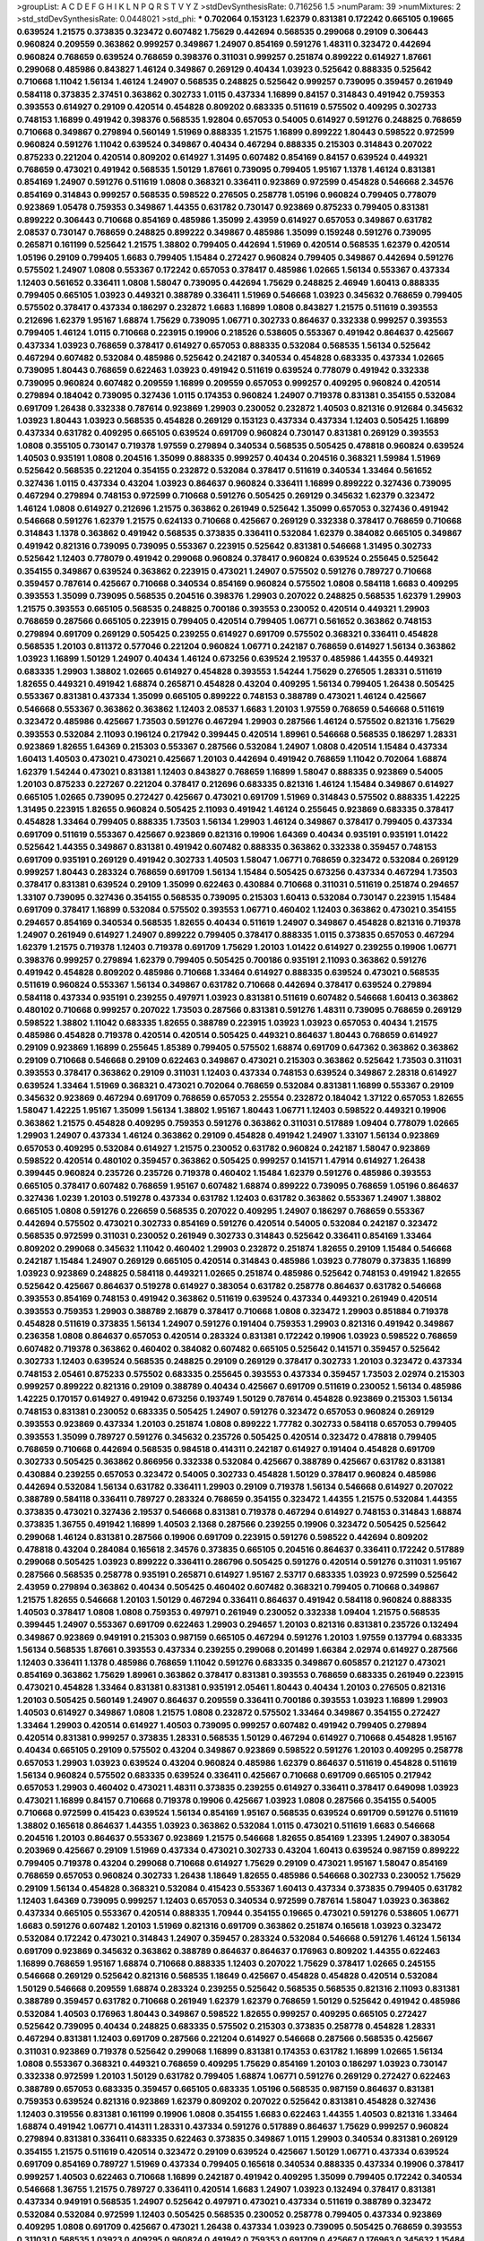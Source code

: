 >groupList:
A C D E F G H I K L
N P Q R S T V Y Z 
>stdDevSynthesisRate:
0.716256 1.5 
>numParam:
39
>numMixtures:
2
>std_stdDevSynthesisRate:
0.0448021
>std_phi:
***
0.702064 0.153123 1.62379 0.831381 0.172242 0.665105 0.19665 0.639524 1.21575 0.373835
0.323472 0.607482 1.75629 0.442694 0.568535 0.299068 0.29109 0.306443 0.960824 0.209559
0.363862 0.999257 0.349867 1.24907 0.854169 0.591276 1.48311 0.323472 0.442694 0.960824
0.768659 0.639524 0.768659 0.398376 0.311031 0.999257 0.251874 0.899222 0.614927 1.87661
0.299068 0.485986 0.843827 1.46124 0.349867 0.269129 0.40434 1.03923 0.525642 0.888335
0.525642 0.710668 1.11042 1.56134 1.46124 1.24907 0.568535 0.248825 0.525642 0.999257
0.739095 0.359457 0.261949 0.584118 0.373835 2.37451 0.363862 0.302733 1.0115 0.437334
1.16899 0.84157 0.314843 0.491942 0.759353 0.393553 0.614927 0.29109 0.420514 0.454828
0.809202 0.683335 0.511619 0.575502 0.409295 0.302733 0.748153 1.16899 0.491942 0.398376
0.568535 1.92804 0.657053 0.54005 0.614927 0.591276 0.248825 0.768659 0.710668 0.349867
0.279894 0.560149 1.51969 0.888335 1.21575 1.16899 0.899222 1.80443 0.598522 0.972599
0.960824 0.591276 1.11042 0.639524 0.349867 0.40434 0.467294 0.888335 0.215303 0.314843
0.207022 0.875233 0.221204 0.420514 0.809202 0.614927 1.31495 0.607482 0.854169 0.84157
0.639524 0.449321 0.768659 0.473021 0.491942 0.568535 1.50129 1.87661 0.739095 0.799405
1.95167 1.1378 1.46124 0.831381 0.854169 1.24907 0.591276 0.511619 1.0808 0.368321
0.336411 0.923869 0.972599 0.454828 0.546668 2.34576 0.854169 0.314843 0.999257 0.568535
0.598522 0.276505 0.258778 1.05196 0.960824 0.799405 0.778079 0.923869 1.05478 0.759353
0.349867 1.44355 0.631782 0.730147 0.923869 0.875233 0.799405 0.831381 0.899222 0.306443
0.710668 0.854169 0.485986 1.35099 2.43959 0.614927 0.657053 0.349867 0.631782 2.08537
0.730147 0.768659 0.248825 0.899222 0.349867 0.485986 1.35099 0.159248 0.591276 0.739095
0.265871 0.161199 0.525642 1.21575 1.38802 0.799405 0.442694 1.51969 0.420514 0.568535
1.62379 0.420514 1.05196 0.29109 0.799405 1.6683 0.799405 1.15484 0.272427 0.960824
0.799405 0.349867 0.442694 0.591276 0.575502 1.24907 1.0808 0.553367 0.172242 0.657053
0.378417 0.485986 1.02665 1.56134 0.553367 0.437334 1.12403 0.561652 0.336411 1.0808
1.58047 0.739095 0.442694 1.75629 0.248825 2.46949 1.60413 0.888335 0.799405 0.665105
1.03923 0.449321 0.388789 0.336411 1.51969 0.546668 1.03923 0.345632 0.768659 0.799405
0.575502 0.378417 0.437334 0.186297 0.232872 1.6683 1.16899 1.0808 0.843827 1.21575
0.511619 0.393553 0.212696 1.62379 1.95167 1.68874 1.75629 0.739095 1.06771 0.302733
0.864637 0.332338 0.999257 0.393553 0.799405 1.46124 1.0115 0.710668 0.223915 0.19906
0.218526 0.538605 0.553367 0.491942 0.864637 0.425667 0.437334 1.03923 0.768659 0.378417
0.614927 0.657053 0.888335 0.532084 0.568535 1.56134 0.525642 0.467294 0.607482 0.532084
0.485986 0.525642 0.242187 0.340534 0.454828 0.683335 0.437334 1.02665 0.739095 1.80443
0.768659 0.622463 1.03923 0.491942 0.511619 0.639524 0.778079 0.491942 0.332338 0.739095
0.960824 0.607482 0.209559 1.16899 0.209559 0.657053 0.999257 0.409295 0.960824 0.420514
0.279894 0.184042 0.739095 0.327436 1.0115 0.174353 0.960824 1.24907 0.719378 0.831381
0.354155 0.532084 0.691709 1.26438 0.332338 0.787614 0.923869 1.29903 0.230052 0.232872
1.40503 0.821316 0.912684 0.345632 1.03923 1.80443 1.03923 0.568535 0.454828 0.269129
0.153123 0.437334 0.437334 1.12403 0.505425 1.16899 0.437334 0.631782 0.409295 0.665105
0.639524 0.691709 0.960824 0.730147 0.831381 0.269129 0.393553 1.0808 0.355105 0.730147
0.719378 1.97559 0.279894 0.340534 0.568535 0.505425 0.478818 0.960824 0.639524 1.40503
0.935191 1.0808 0.204516 1.35099 0.888335 0.999257 0.40434 0.204516 0.368321 1.59984
1.51969 0.525642 0.568535 0.221204 0.354155 0.232872 0.532084 0.378417 0.511619 0.340534
1.33464 0.561652 0.327436 1.0115 0.437334 0.43204 1.03923 0.864637 0.960824 0.336411
1.16899 0.899222 0.327436 0.739095 0.467294 0.279894 0.748153 0.972599 0.710668 0.591276
0.505425 0.269129 0.345632 1.62379 0.323472 1.46124 1.0808 0.614927 0.212696 1.21575
0.363862 0.261949 0.525642 1.35099 0.657053 0.327436 0.491942 0.546668 0.591276 1.62379
1.21575 0.624133 0.710668 0.425667 0.269129 0.332338 0.378417 0.768659 0.710668 0.314843
1.1378 0.363862 0.491942 0.568535 0.373835 0.336411 0.532084 1.62379 0.384082 0.665105
0.349867 0.491942 0.821316 0.739095 0.739095 0.553367 0.223915 0.525642 0.831381 0.546668
1.31495 0.302733 0.525642 1.12403 0.778079 0.491942 0.299068 0.960824 0.378417 0.960824
0.639524 0.255645 0.525642 0.354155 0.349867 0.639524 0.363862 0.223915 0.473021 1.24907
0.575502 0.591276 0.789727 0.710668 0.359457 0.787614 0.425667 0.710668 0.340534 0.854169
0.960824 0.575502 1.0808 0.584118 1.6683 0.409295 0.393553 1.35099 0.739095 0.568535
0.204516 0.398376 1.29903 0.207022 0.248825 0.568535 1.62379 1.29903 1.21575 0.393553
0.665105 0.568535 0.248825 0.700186 0.393553 0.230052 0.420514 0.449321 1.29903 0.768659
0.287566 0.665105 0.223915 0.799405 0.420514 0.799405 1.06771 0.561652 0.363862 0.748153
0.279894 0.691709 0.269129 0.505425 0.239255 0.614927 0.691709 0.575502 0.368321 0.336411
0.454828 0.568535 1.20103 0.811372 0.577046 0.221204 0.960824 1.06771 0.242187 0.768659
0.614927 1.56134 0.363862 1.03923 1.16899 1.50129 1.24907 0.40434 1.46124 0.673256
0.639524 2.19537 0.485986 1.44355 0.449321 0.683335 1.29903 1.38802 1.02665 0.614927
0.454828 0.393553 1.54244 1.75629 0.276505 1.28331 0.511619 1.82655 0.449321 0.491942
1.68874 0.265871 0.454828 0.43204 0.409295 1.56134 0.799405 1.26438 0.505425 0.553367
0.831381 0.437334 1.35099 0.665105 0.899222 0.748153 0.388789 0.473021 1.46124 0.425667
0.546668 0.553367 0.363862 0.363862 1.12403 2.08537 1.6683 1.20103 1.97559 0.768659
0.546668 0.511619 0.323472 0.485986 0.425667 1.73503 0.591276 0.467294 1.29903 0.287566
1.46124 0.575502 0.821316 1.75629 0.393553 0.532084 2.11093 0.196124 0.217942 0.399445
0.420514 1.89961 0.546668 0.568535 0.186297 1.28331 0.923869 1.82655 1.64369 0.215303
0.553367 0.287566 0.532084 1.24907 1.0808 0.420514 1.15484 0.437334 1.60413 1.40503
0.473021 0.473021 0.425667 1.20103 0.442694 0.491942 0.768659 1.11042 0.702064 1.68874
1.62379 1.54244 0.473021 0.831381 1.12403 0.843827 0.768659 1.16899 1.58047 0.888335
0.923869 0.54005 1.20103 0.875233 0.227267 0.221204 0.378417 0.212696 0.683335 0.821316
1.46124 1.15484 0.349867 0.614927 0.665105 1.02665 0.739095 0.272427 0.425667 0.473021
0.691709 1.51969 0.314843 0.575502 0.888335 1.42225 1.31495 0.223915 1.82655 0.960824
0.505425 2.11093 0.491942 1.46124 0.255645 0.923869 0.683335 0.378417 0.454828 1.33464
0.799405 0.888335 1.73503 1.56134 1.29903 1.46124 0.349867 0.378417 0.799405 0.437334
0.691709 0.511619 0.553367 0.425667 0.923869 0.821316 0.19906 1.64369 0.40434 0.935191
0.935191 1.01422 0.525642 1.44355 0.349867 0.831381 0.491942 0.607482 0.888335 0.363862
0.332338 0.359457 0.748153 0.691709 0.935191 0.269129 0.491942 0.302733 1.40503 1.58047
1.06771 0.768659 0.323472 0.532084 0.269129 0.999257 1.80443 0.283324 0.768659 0.691709
1.56134 1.15484 0.505425 0.673256 0.437334 0.467294 1.73503 0.378417 0.831381 0.639524
0.29109 1.35099 0.622463 0.430884 0.710668 0.311031 0.511619 0.251874 0.294657 1.33107
0.739095 0.327436 0.354155 0.568535 0.739095 0.215303 1.60413 0.532084 0.730147 0.223915
1.15484 0.691709 0.378417 1.16899 0.532084 0.575502 0.393553 1.06771 0.460402 1.12403
0.363862 0.473021 0.354155 0.294657 0.854169 0.340534 0.568535 1.82655 0.40434 0.511619
1.24907 0.349867 0.454828 0.821316 0.719378 1.24907 0.261949 0.614927 1.24907 0.899222
0.799405 0.378417 0.888335 1.0115 0.373835 0.657053 0.467294 1.62379 1.21575 0.719378
1.12403 0.719378 0.691709 1.75629 1.20103 1.01422 0.614927 0.239255 0.19906 1.06771
0.398376 0.999257 0.279894 1.62379 0.799405 0.505425 0.700186 0.935191 2.11093 0.363862
0.591276 0.491942 0.454828 0.809202 0.485986 0.710668 1.33464 0.614927 0.888335 0.639524
0.473021 0.568535 0.511619 0.960824 0.553367 1.56134 0.349867 0.631782 0.710668 0.442694
0.378417 0.639524 0.279894 0.584118 0.437334 0.935191 0.239255 0.497971 1.03923 0.831381
0.511619 0.607482 0.546668 1.60413 0.363862 0.480102 0.710668 0.999257 0.207022 1.73503
0.287566 0.831381 0.591276 1.48311 0.739095 0.768659 0.269129 0.598522 1.38802 1.11042
0.683335 1.82655 0.388789 0.223915 1.03923 1.03923 0.657053 0.40434 1.21575 0.485986
0.454828 0.719378 0.420514 0.420514 0.505425 0.449321 0.864637 1.80443 0.768659 0.614927
0.29109 0.923869 1.16899 0.255645 1.85389 0.799405 0.575502 1.68874 0.691709 0.647362
0.363862 0.363862 0.29109 0.710668 0.546668 0.29109 0.622463 0.349867 0.473021 0.215303
0.363862 0.525642 1.73503 0.311031 0.393553 0.378417 0.363862 0.29109 0.311031 1.12403
0.437334 0.748153 0.639524 0.349867 2.28318 0.614927 0.639524 1.33464 1.51969 0.368321
0.473021 0.702064 0.768659 0.532084 0.831381 1.16899 0.553367 0.29109 0.345632 0.923869
0.467294 0.691709 0.768659 0.657053 2.25554 0.232872 0.184042 1.37122 0.657053 1.82655
1.58047 1.42225 1.95167 1.35099 1.56134 1.38802 1.95167 1.80443 1.06771 1.12403
0.598522 0.449321 0.19906 0.363862 1.21575 0.454828 0.409295 0.759353 0.591276 0.363862
0.311031 0.517889 1.09404 0.778079 1.02665 1.29903 1.24907 0.437334 1.46124 0.363862
0.29109 0.454828 0.491942 1.24907 1.33107 1.56134 0.923869 0.657053 0.409295 0.532084
0.614927 1.21575 0.230052 0.631782 0.960824 0.242187 1.58047 0.923869 0.598522 0.420514
0.480102 0.359457 0.363862 0.505425 0.999257 0.141571 1.47914 0.614927 1.26438 0.399445
0.960824 0.235726 0.235726 0.719378 0.460402 1.15484 1.62379 0.591276 0.485986 0.393553
0.665105 0.378417 0.607482 0.768659 1.95167 0.607482 1.68874 0.899222 0.739095 0.768659
1.05196 0.864637 0.327436 1.0239 1.20103 0.519278 0.437334 0.631782 1.12403 0.631782
0.363862 0.553367 1.24907 1.38802 0.665105 1.0808 0.591276 0.226659 0.568535 0.207022
0.409295 1.24907 0.186297 0.768659 0.553367 0.442694 0.575502 0.473021 0.302733 0.854169
0.591276 0.420514 0.54005 0.532084 0.242187 0.323472 0.568535 0.972599 0.311031 0.230052
0.261949 0.302733 0.314843 0.525642 0.336411 0.854169 1.33464 0.809202 0.299068 0.345632
1.11042 0.460402 1.29903 0.232872 0.251874 1.82655 0.29109 1.15484 0.546668 0.242187
1.15484 1.24907 0.269129 0.665105 0.420514 0.314843 0.485986 1.03923 0.778079 0.373835
1.16899 1.03923 0.923869 0.248825 0.584118 0.449321 1.02665 0.251874 0.485986 0.525642
0.748153 0.491942 1.82655 0.525642 0.425667 0.864637 0.519278 0.614927 0.383054 0.631782
0.258778 0.864637 0.631782 0.546668 0.393553 0.854169 0.748153 0.491942 0.363862 0.511619
0.639524 0.437334 0.449321 0.261949 0.420514 0.393553 0.759353 1.29903 0.388789 2.16879
0.378417 0.710668 1.0808 0.323472 1.29903 0.851884 0.719378 0.454828 0.511619 0.373835
1.56134 1.24907 0.591276 0.191404 0.759353 1.29903 0.821316 0.491942 0.349867 0.236358
1.0808 0.864637 0.657053 0.420514 0.283324 0.831381 0.172242 0.19906 1.03923 0.598522
0.768659 0.607482 0.719378 0.363862 0.460402 0.384082 0.607482 0.665105 0.525642 0.141571
0.359457 0.525642 0.302733 1.12403 0.639524 0.568535 0.248825 0.29109 0.269129 0.378417
0.302733 1.20103 0.323472 0.437334 0.748153 2.05461 0.875233 0.575502 0.683335 0.255645
0.393553 0.437334 0.359457 1.73503 2.02974 0.215303 0.999257 0.899222 0.821316 0.29109
0.388789 0.40434 0.425667 0.691709 0.511619 0.230052 1.56134 0.485986 1.42225 0.170157
0.614927 0.491942 0.673256 0.193749 1.50129 0.787614 0.454828 0.923869 0.215303 1.56134
0.748153 0.831381 0.230052 0.683335 0.505425 1.24907 0.591276 0.323472 0.657053 0.960824
0.269129 0.393553 0.923869 0.437334 1.20103 0.251874 1.0808 0.899222 1.77782 0.302733
0.584118 0.657053 0.799405 0.393553 1.35099 0.789727 0.591276 0.345632 0.235726 0.505425
0.420514 0.323472 0.478818 0.799405 0.768659 0.710668 0.442694 0.568535 0.984518 0.414311
0.242187 0.614927 0.191404 0.454828 0.691709 0.302733 0.505425 0.363862 0.866956 0.332338
0.532084 0.425667 0.388789 0.425667 0.631782 0.831381 0.430884 0.239255 0.657053 0.323472
0.54005 0.302733 0.454828 1.50129 0.378417 0.960824 0.485986 0.442694 0.532084 1.56134
0.631782 0.336411 1.29903 0.29109 0.719378 1.56134 0.546668 0.614927 0.207022 0.388789
0.584118 0.336411 0.789727 0.283324 0.768659 0.354155 0.323472 1.44355 1.21575 0.532084
1.44355 0.373835 0.473021 0.327436 2.19537 0.546668 0.831381 0.719378 0.467294 0.614927
0.748153 0.314843 1.68874 0.373835 1.36755 0.491942 1.16899 1.40503 2.1368 0.287566
0.239255 0.19906 0.323472 0.505425 0.525642 0.299068 1.46124 0.831381 0.287566 0.19906
0.691709 0.223915 0.591276 0.598522 0.442694 0.809202 0.478818 0.43204 0.284084 0.165618
2.34576 0.373835 0.665105 0.204516 0.864637 0.336411 0.172242 0.517889 0.299068 0.505425
1.03923 0.899222 0.336411 0.286796 0.505425 0.591276 0.420514 0.591276 0.311031 1.95167
0.287566 0.568535 0.258778 0.935191 0.265871 0.614927 1.95167 2.53717 0.683335 1.03923
0.972599 0.525642 2.43959 0.279894 0.363862 0.40434 0.505425 0.460402 0.607482 0.368321
0.799405 0.710668 0.349867 1.21575 1.82655 0.546668 1.20103 1.50129 0.467294 0.336411
0.864637 0.491942 0.584118 0.960824 0.888335 1.40503 0.378417 1.0808 1.0808 0.759353
0.497971 0.261949 0.230052 0.332338 1.09404 1.21575 0.568535 0.399445 1.24907 0.553367
0.691709 0.622463 1.29903 0.294657 1.20103 0.821316 0.831381 0.235726 0.132494 0.349867
0.923869 0.949191 0.215303 0.987159 0.665105 0.467294 0.591276 1.20103 1.97559 0.137794
0.683335 1.56134 0.568535 1.87661 0.393553 0.437334 0.239255 0.299068 0.201499 1.66384
2.02974 0.614927 0.287566 1.12403 0.336411 1.1378 0.485986 0.768659 1.11042 0.591276
0.683335 0.349867 0.605857 0.212127 0.473021 0.854169 0.363862 1.75629 1.89961 0.363862
0.378417 0.831381 0.393553 0.768659 0.683335 0.261949 0.223915 0.473021 0.454828 1.33464
0.831381 0.831381 0.935191 2.05461 1.80443 0.40434 1.20103 0.276505 0.821316 1.20103
0.505425 0.560149 1.24907 0.864637 0.209559 0.336411 0.700186 0.393553 1.03923 1.16899
1.29903 1.40503 0.614927 0.349867 1.0808 1.21575 1.0808 0.232872 0.575502 1.33464
0.349867 0.354155 0.272427 1.33464 1.29903 0.420514 0.614927 1.40503 0.739095 0.999257
0.607482 0.491942 0.799405 0.279894 0.420514 0.831381 0.999257 0.373835 1.28331 0.568535
1.50129 0.467294 0.614927 0.710668 0.454828 1.95167 0.40434 0.665105 0.29109 0.575502
0.43204 0.349867 0.923869 0.598522 0.591276 1.20103 0.409295 0.258778 0.657053 1.29903
1.03923 0.639524 0.43204 0.960824 0.485986 1.62379 0.864637 0.511619 0.454828 0.511619
1.56134 0.960824 0.575502 0.683335 0.639524 0.336411 0.425667 0.710668 0.691709 0.665105
0.217942 0.657053 1.29903 0.460402 0.473021 1.48311 0.373835 0.239255 0.614927 0.336411
0.378417 0.649098 1.03923 0.473021 1.16899 0.84157 0.710668 0.719378 0.19906 0.425667
1.03923 1.0808 0.287566 0.354155 0.54005 0.710668 0.972599 0.415423 0.639524 1.56134
0.854169 1.95167 0.568535 0.639524 0.691709 0.591276 0.511619 1.38802 0.165618 0.864637
1.44355 1.03923 0.363862 0.532084 1.0115 0.473021 0.511619 1.6683 0.546668 0.204516
1.20103 0.864637 0.553367 0.923869 1.21575 0.546668 1.82655 0.854169 1.23395 1.24907
0.383054 0.203969 0.425667 0.29109 1.51969 0.437334 0.473021 0.302733 0.43204 1.60413
0.639524 0.987159 0.899222 0.799405 0.719378 0.43204 0.299068 0.710668 0.614927 1.75629
0.29109 0.473021 1.95167 1.58047 0.854169 0.768659 0.657053 0.960824 0.302733 1.26438
1.18649 1.82655 0.485986 0.546668 0.302733 0.230052 1.75629 0.29109 1.56134 0.454828
0.368321 0.532084 0.415423 0.553367 1.60413 0.437334 0.373835 0.799405 0.631782 1.12403
1.64369 0.739095 0.999257 1.12403 0.657053 0.340534 0.972599 0.787614 1.58047 1.03923
0.363862 0.437334 0.665105 0.553367 0.420514 0.888335 1.70944 0.354155 0.19665 0.473021
0.591276 0.538605 1.06771 1.6683 0.591276 0.607482 1.20103 1.51969 0.821316 0.691709
0.363862 0.251874 0.165618 1.03923 0.323472 0.532084 0.172242 0.473021 0.314843 1.24907
0.359457 0.283324 0.532084 0.546668 0.591276 1.46124 1.56134 0.691709 0.923869 0.345632
0.363862 0.388789 0.864637 0.864637 0.176963 0.809202 1.44355 0.622463 1.16899 0.768659
1.95167 1.68874 0.710668 0.888335 1.12403 0.207022 1.75629 0.378417 1.02665 0.245155
0.546668 0.269129 0.525642 0.821316 0.568535 1.18649 0.425667 0.454828 0.454828 0.420514
0.532084 1.50129 0.546668 0.209559 1.68874 0.283324 0.239255 0.525642 0.568535 0.568535
0.821316 2.11093 0.831381 0.388789 0.359457 0.631782 0.710668 0.261949 1.62379 1.62379
0.768659 1.50129 0.525642 0.491942 0.485986 0.532084 1.40503 0.176963 1.80443 0.349867
0.598522 1.82655 0.999257 0.409295 0.665105 0.272427 0.525642 0.739095 0.40434 0.248825
0.683335 0.575502 0.215303 0.373835 0.258778 0.454828 1.28331 0.467294 0.831381 1.12403
0.691709 0.287566 0.221204 0.614927 0.546668 0.287566 0.568535 0.425667 0.311031 0.923869
0.719378 0.525642 0.299068 1.16899 0.831381 0.174353 0.631782 1.16899 1.02665 1.56134
1.0808 0.553367 0.368321 0.449321 0.768659 0.409295 1.75629 0.854169 1.20103 0.186297
1.03923 0.730147 0.332338 0.972599 1.20103 1.50129 0.631782 0.799405 1.68874 1.06771
0.591276 0.269129 0.272427 0.622463 0.388789 0.657053 0.683335 0.359457 0.665105 0.683335
1.05196 0.568535 0.987159 0.864637 0.831381 0.759353 0.639524 0.821316 0.923869 1.62379
0.809202 0.207022 0.525642 0.831381 0.454828 0.327436 1.12403 0.319556 0.831381 0.161199
0.19906 1.0808 0.354155 1.6683 0.622463 1.44355 1.40503 0.821316 1.33464 1.68874
0.491942 1.06771 0.414311 1.28331 0.437334 0.591276 0.517889 0.864637 1.75629 0.999257
0.960824 0.279894 0.831381 0.336411 0.683335 0.622463 0.373835 0.349867 1.0115 1.29903
0.340534 0.831381 0.269129 0.354155 1.21575 0.511619 0.420514 0.323472 0.29109 0.639524
0.425667 1.50129 1.06771 0.437334 0.639524 0.691709 0.854169 0.789727 1.51969 0.437334
0.799405 0.165618 0.340534 0.888335 0.437334 0.19906 0.378417 0.999257 1.40503 0.622463
0.710668 1.16899 0.242187 0.491942 0.409295 1.35099 0.799405 0.172242 0.340534 0.546668
1.36755 1.21575 0.789727 0.336411 0.420514 1.6683 1.24907 1.03923 0.132494 0.378417
0.831381 0.437334 0.949191 0.568535 1.24907 0.525642 0.497971 0.473021 0.437334 0.511619
0.388789 0.323472 0.532084 0.532084 0.972599 1.12403 0.505425 0.568535 0.230052 0.258778
0.799405 0.437334 0.923869 0.409295 1.0808 0.691709 0.425667 0.473021 1.26438 0.437334
1.03923 0.739095 0.505425 0.768659 0.393553 0.311031 0.568535 1.03923 0.409295 0.960824
0.491942 0.759353 0.691709 0.425667 0.176963 0.345632 1.15484 0.768659 0.393553 0.532084
1.46124 0.43204 0.425667 0.525642 1.0115 0.935191 0.778079 0.888335 1.35099 0.269129
0.373835 0.251874 0.269129 0.864637 0.739095 0.899222 0.437334 0.454828 0.368321 0.442694
0.631782 0.560149 0.683335 1.16899 0.485986 0.473021 0.683335 1.38802 0.359457 1.31495
0.373835 0.511619 1.77782 0.299068 0.511619 0.888335 0.363862 0.454828 0.248825 0.454828
0.831381 0.239255 0.631782 1.20103 0.40434 0.511619 0.525642 0.29109 0.217942 0.525642
0.821316 0.553367 1.06771 0.420514 0.409295 0.388789 0.568535 0.491942 0.748153 0.258778
0.568535 0.614927 0.425667 0.311031 0.799405 0.854169 0.899222 1.62379 0.875233 0.327436
0.409295 1.26438 0.311031 0.19906 0.591276 1.15484 0.125856 1.68874 0.420514 0.314843
0.789727 0.691709 0.437334 1.20103 0.248825 0.972599 0.511619 0.657053 0.665105 0.730147
1.56134 1.44355 0.999257 0.393553 0.946652 0.960824 1.36755 0.591276 1.75629 0.363862
0.454828 2.28318 0.40434 0.29109 0.710668 1.21575 1.29903 0.226659 0.319556 0.378417
0.341447 1.14085 0.748153 1.50129 0.546668 0.491942 1.35099 1.60413 0.748153 1.56134
1.20103 0.478818 0.768659 0.821316 0.179132 0.888335 0.568535 0.467294 0.657053 0.532084
1.40503 0.336411 0.336411 0.505425 1.12403 0.665105 1.31495 0.700186 0.302733 0.272427
0.425667 0.393553 0.768659 0.189086 2.1368 0.368321 0.242187 0.505425 0.923869 0.340534
0.768659 1.33464 0.622463 0.691709 0.511619 1.95167 0.691709 0.460402 0.647362 0.314843
0.409295 0.630092 1.75629 0.323472 0.511619 1.09404 0.473021 0.239255 0.420514 0.87758
0.511619 2.25554 0.336411 0.546668 0.323472 0.485986 0.226659 0.598522 0.614927 0.485986
2.37451 1.0808 0.561652 0.923869 0.799405 0.478818 0.546668 0.363862 0.221204 0.349867
0.809202 0.739095 0.29109 0.631782 1.0808 0.437334 1.15484 0.700186 0.349867 0.409295
0.759353 0.141571 0.283324 0.710668 0.831381 0.568535 0.388789 1.82655 1.02665 0.553367
0.591276 0.700186 0.449321 1.0808 0.700186 0.799405 0.972599 0.591276 0.491942 1.24907
0.598522 0.739095 0.568535 0.899222 1.31495 0.999257 0.739095 0.511619 0.179132 1.0808
1.20103 0.136126 1.12403 1.44355 0.984518 0.639524 1.40503 1.16899 0.491942 0.984518
1.20103 0.388789 0.546668 1.24907 0.409295 0.449321 2.74421 1.21575 0.639524 2.19537
0.899222 1.95167 1.28331 0.319556 0.84157 1.56134 0.327436 1.29903 0.40434 0.170157
1.62379 0.454828 0.420514 0.336411 0.568535 0.511619 0.768659 1.56134 0.575502 1.87661
0.683335 0.378417 0.467294 0.349867 1.0808 0.532084 0.40434 0.437334 0.314843 0.710668
0.639524 0.912684 0.710668 0.949191 1.44355 0.639524 1.89961 0.532084 0.245812 0.809202
0.553367 0.864637 0.568535 0.184042 1.12403 0.935191 0.279894 0.269129 0.639524 1.21575
0.584118 0.789727 0.272427 0.437334 0.349867 0.799405 1.75629 0.789727 1.02665 0.710668
0.799405 0.657053 0.960824 0.491942 0.505425 0.532084 1.24907 0.437334 0.388789 0.799405
0.340534 0.710668 0.614927 0.525642 0.665105 1.58047 0.710668 1.75629 0.665105 1.50129
1.11042 1.16899 0.327436 1.95167 0.505425 0.649098 0.614927 0.821316 1.46124 0.473021
0.710668 0.491942 0.473021 1.56134 0.799405 0.437334 0.923869 0.215303 0.314843 0.768659
0.294657 0.393553 0.491942 0.854169 1.16899 1.82655 2.11093 0.323472 1.75629 0.607482
1.33464 0.665105 0.437334 1.38802 0.314843 0.591276 0.29109 0.230052 0.505425 0.272427
0.888335 0.899222 0.363862 1.02665 0.311031 0.261949 1.62379 1.40503 1.80443 0.748153
1.20103 1.75629 1.24907 0.949191 0.373835 0.935191 0.553367 1.62379 1.21575 0.987159
0.201499 1.97559 0.215303 0.302733 1.35099 0.373835 1.60413 1.46124 0.683335 1.28331
0.258778 0.553367 1.28331 1.56134 0.245155 0.665105 1.38802 1.6683 0.768659 0.467294
0.261949 0.378417 0.568535 0.546668 0.363862 0.999257 0.186297 0.420514 0.258778 1.35099
0.799405 0.831381 0.748153 2.22227 0.242187 0.336411 0.349867 0.230052 0.759353 0.29109
1.12403 1.40503 1.73503 0.230052 0.179132 0.768659 0.739095 0.739095 0.639524 1.0808
0.204516 0.639524 0.209559 0.254961 1.1378 0.373835 1.38802 1.15484 0.437334 0.719378
0.999257 0.854169 0.607482 0.336411 0.388789 0.491942 0.768659 0.349867 0.710668 0.854169
0.864637 0.478818 0.378417 0.799405 0.553367 0.831381 0.799405 0.768659 1.31495 1.56134
0.657053 0.359457 0.568535 0.409295 0.831381 0.242187 1.15484 0.437334 0.473021 0.683335
0.363862 0.54005 0.151269 0.831381 0.505425 0.568535 1.29903 0.232872 0.349867 0.491942
0.799405 0.949191 1.20103 0.591276 0.269129 1.0808 0.584118 1.35099 0.598522 0.923869
1.50129 0.517889 0.532084 1.15484 0.258778 0.710668 0.960824 0.622463 0.425667 0.485986
0.923869 0.485986 0.665105 1.50129 0.700186 0.191404 0.691709 0.568535 0.831381 1.51969
1.06771 0.591276 1.16899 0.647362 0.193749 0.768659 0.311031 0.269129 0.354155 0.553367
1.20103 0.40434 0.454828 0.598522 0.748153 0.336411 0.614927 0.584118 1.64369 0.349867
0.553367 0.258778 0.393553 2.1368 1.68874 1.21575 0.821316 0.460402 0.299068 1.56134
0.478818 1.11042 1.68874 0.809202 0.799405 0.831381 0.560149 0.327436 0.657053 0.327436
0.478818 0.355105 0.719378 0.525642 0.299068 0.359457 0.639524 0.323472 0.354155 0.437334
0.437334 0.864637 0.568535 0.345632 0.719378 0.683335 0.923869 0.248825 0.223915 0.276505
0.279894 0.639524 0.409295 0.473021 0.284084 0.972599 0.511619 0.403259 0.987159 0.388789
0.561652 1.16899 0.854169 0.568535 0.960824 1.11042 0.378417 1.12403 0.43204 1.29903
0.923869 0.665105 0.473021 1.50129 0.546668 0.665105 1.15484 1.16899 0.460402 0.999257
0.449321 0.525642 1.58047 0.287566 1.64369 0.204516 0.349867 0.768659 0.420514 0.230052
0.614927 0.276505 0.768659 0.179132 0.553367 0.665105 1.64369 0.299068 1.40503 0.691709
1.21575 0.19906 0.276505 1.82655 1.51969 0.230052 0.437334 0.888335 2.74421 2.63866
0.631782 1.87661 1.31495 0.505425 0.960824 0.204516 0.614927 0.665105 0.442694 0.525642
0.40434 0.789727 0.799405 0.272427 0.972599 0.378417 0.702064 0.614927 0.40434 1.24907
0.614927 0.935191 0.525642 0.657053 0.409295 0.639524 0.591276 0.409295 0.854169 0.287566
0.584118 2.11093 0.409295 0.568535 0.393553 1.0115 0.799405 0.359457 0.665105 0.960824
0.598522 0.568535 0.614927 0.799405 0.454828 0.43204 0.639524 1.03923 0.414311 1.0808
0.505425 0.789727 1.82655 0.831381 0.505425 0.425667 0.809202 0.888335 1.23065 1.05478
0.657053 0.821316 0.409295 0.935191 0.710668 0.568535 0.647362 1.56134 0.473021 0.553367
0.505425 1.33464 0.279894 0.888335 0.923869 1.03923 0.336411 1.60413 1.44355 1.21575
1.87661 0.972599 0.821316 0.283324 1.82655 1.06771 1.28331 0.568535 0.393553 0.987159
0.425667 1.82655 1.46124 1.6683 0.614927 1.42607 0.223915 0.393553 0.363862 0.191404
0.40434 0.923869 0.888335 0.999257 0.960824 1.06771 0.279894 0.923869 0.639524 0.525642
0.683335 0.665105 0.639524 0.532084 1.11042 0.546668 0.473021 0.40434 0.124 0.511619
0.269129 0.40434 0.485986 0.568535 0.888335 0.258778 0.87758 0.923869 0.345632 1.38802
0.532084 0.420514 0.532084 0.739095 1.02665 1.46124 1.11042 1.0115 0.899222 1.44355
0.215303 0.665105 0.302733 0.778079 0.923869 1.31495 0.40434 0.409295 0.207022 0.799405
0.568535 0.207022 1.51969 0.778079 0.739095 0.245812 0.327436 0.388789 1.56134 0.505425
0.665105 0.269129 0.425667 0.136126 0.691709 1.68874 0.230052 0.460402 1.62379 1.28331
0.170157 1.0808 0.639524 1.58047 0.478818 0.378417 0.349867 0.759353 0.454828 0.719378
1.56134 1.24907 0.972599 1.50129 0.373835 0.363862 0.354155 1.20103 0.739095 0.710668
0.425667 0.388789 0.239255 0.251874 0.568535 1.58047 0.311031 1.20103 0.821316 0.491942
1.06771 0.532084 0.691709 0.378417 1.24907 0.591276 0.511619 0.359457 0.864637 1.15484
0.560149 0.999257 1.24907 1.06771 0.425667 0.336411 1.70944 0.248825 0.40434 0.505425
0.505425 0.491942 1.0808 1.75629 0.864637 0.311031 0.987159 0.780166 0.336411 0.999257
0.739095 0.163613 1.06485 0.739095 0.691709 1.62379 0.437334 0.311031 0.420514 1.38802
0.511619 1.24907 1.24907 0.591276 1.68874 0.314843 0.437334 1.0115 0.923869 0.591276
0.854169 0.972599 0.546668 1.44355 1.15484 0.639524 0.768659 1.26438 1.15484 1.29903
1.15484 0.888335 0.675062 0.553367 1.42607 0.276505 0.854169 1.73503 0.265871 0.568535
0.287566 0.420514 1.40503 0.739095 1.02665 0.809202 0.639524 2.05461 2.81942 0.631782
0.768659 0.657053 0.505425 0.631782 1.75629 0.730147 0.388789 0.591276 0.491942 0.242187
1.35099 0.311031 0.398376 0.768659 0.314843 1.53831 0.454828 0.702064 0.323472 0.314843
2.16879 0.622463 0.999257 0.186297 0.710668 0.532084 1.20103 1.97559 1.12403 1.87661
0.899222 0.614927 1.73503 2.53717 1.06771 1.46124 2.1368 0.778079 0.972599 1.46124
0.831381 1.29903 1.28331 0.759353 1.51969 0.269129 0.349867 0.525642 0.532084 0.778079
0.511619 0.323472 1.11042 0.349867 0.691709 0.525642 0.639524 1.40503 1.24907 1.46124
1.23395 0.336411 0.532084 0.287566 1.15484 0.460402 0.399445 0.999257 0.710668 2.34576
1.6683 0.378417 0.739095 0.505425 0.665105 2.11093 0.217942 0.299068 2.25554 0.336411
0.683335 0.491942 0.972599 1.46124 1.05478 0.378417 0.420514 0.591276 0.739095 0.279894
0.691709 0.261949 0.314843 0.665105 0.314843 0.215303 0.327436 0.230052 0.739095 1.24907
0.485986 1.51969 0.923869 0.393553 0.327436 0.591276 0.546668 1.73503 0.960824 0.923869
1.35099 0.987159 0.888335 0.864637 0.591276 0.454828 0.759353 1.21575 0.29109 1.95167
0.614927 0.546668 0.373835 0.336411 0.665105 1.84893 1.35099 0.923869 0.409295 1.75629
0.739095 0.923869 0.575502 0.631782 0.899222 0.546668 1.46124 1.0808 1.38802 1.56134
0.614927 1.60413 0.272427 0.491942 0.393553 0.546668 0.854169 0.614927 1.80443 1.12403
0.639524 0.242187 0.591276 0.799405 1.03923 1.46124 0.323472 1.51969 0.276505 1.0115
0.831381 1.09404 0.384082 0.340534 0.215303 0.327436 0.584118 1.89961 0.553367 0.209559
0.553367 1.11042 0.999257 0.473021 0.710668 1.46124 0.683335 0.768659 2.11093 1.24907
0.622463 0.525642 1.44355 0.691709 0.657053 0.568535 1.80443 1.05196 0.473021 0.29109
1.24907 0.393553 0.591276 1.51969 0.323472 0.306443 1.11042 0.568535 0.532084 0.768659
0.201499 0.454828 1.38802 0.473021 1.89961 0.378417 0.739095 1.38802 0.302733 0.354155
0.409295 0.311031 1.20103 0.442694 0.437334 0.269129 0.420514 0.910242 0.511619 0.355105
0.336411 0.319556 0.739095 2.34576 0.546668 0.532084 1.28331 0.614927 0.369309 0.261949
1.03923 0.511619 1.0808 0.258778 0.319556 0.591276 0.768659 0.719378 0.768659 1.15484
0.639524 1.0115 0.553367 1.24907 0.415423 0.568535 0.821316 0.719378 0.311031 1.46124
0.799405 1.16899 0.821316 0.511619 0.639524 1.12403 0.442694 0.359457 0.299068 0.639524
0.532084 0.388789 0.768659 2.02974 0.568535 0.949191 1.0115 1.75629 0.349867 0.393553
0.999257 0.272427 0.373835 0.665105 1.11042 0.409295 0.437334 0.368321 0.378417 0.349867
0.561652 0.614927 0.279894 0.368321 1.20103 0.960824 0.349867 0.378417 0.378417 0.584118
0.40434 0.614927 0.505425 0.354155 0.831381 0.388789 0.614927 0.378417 0.532084 0.768659
0.359457 0.505425 0.525642 0.485986 1.37122 0.719378 0.454828 0.378417 0.614927 0.960824
0.491942 1.62379 0.675062 0.163613 0.923869 0.449321 0.864637 0.673256 0.511619 0.511619
0.739095 0.29109 0.821316 0.811372 0.553367 0.768659 0.201499 1.03923 0.473021 0.575502
1.36755 0.647362 0.323472 0.193749 0.657053 1.18332 0.511619 0.437334 1.16899 0.525642
0.473021 0.467294 0.299068 1.40503 0.639524 0.665105 0.299068 0.935191 0.409295 0.759353
1.03923 0.409295 1.56134 0.505425 0.691709 0.345632 0.209559 0.437334 0.221204 0.279894
0.923869 0.349867 1.51969 0.284084 0.568535 0.789727 0.311031 0.647362 0.639524 0.864637
0.748153 0.363862 0.473021 1.75629 1.35099 0.505425 0.899222 0.409295 0.420514 0.691709
0.553367 0.614927 0.546668 1.50129 0.691709 0.639524 0.302733 0.614927 0.614927 1.20103
1.31495 1.18649 0.383054 0.215303 0.217942 0.473021 0.473021 1.75629 0.314843 0.248825
0.340534 0.473021 1.82655 1.56134 0.568535 0.437334 1.20103 0.553367 0.511619 0.568535
0.532084 1.64369 1.35099 0.349867 0.388789 0.223915 0.546668 1.62379 0.336411 0.186297
1.44355 0.799405 0.683335 0.614927 0.614927 0.378417 0.473021 0.485986 0.639524 0.532084
0.454828 0.473021 0.972599 0.665105 0.442694 0.657053 0.691709 0.454828 0.683335 0.460402
0.809202 0.232872 0.437334 0.960824 0.999257 1.35099 0.614927 0.251874 1.1378 0.639524
0.759353 0.345632 0.568535 0.854169 0.497971 0.393553 0.607482 0.409295 1.11042 0.437334
1.82655 0.647362 0.960824 1.38802 0.607482 0.888335 1.15484 0.388789 0.999257 0.505425
0.40434 0.29109 1.1378 1.29903 1.80443 0.251874 0.420514 0.584118 0.649098 0.223915
0.710668 0.207022 0.657053 0.491942 2.08537 0.323472 0.302733 1.20103 1.28331 0.19665
0.340534 0.318701 1.03923 0.505425 0.657053 1.87661 1.75629 1.82655 0.172242 0.831381
0.332338 1.21575 0.799405 0.739095 0.739095 0.759353 0.511619 0.511619 0.639524 1.05196
0.759353 1.11042 0.553367 1.03923 1.51969 1.0808 0.647362 1.0808 0.454828 0.497971
0.799405 0.719378 1.38802 0.323472 0.473021 0.279894 1.20103 1.50129 0.393553 0.972599
0.546668 0.363862 0.639524 0.373835 1.24907 2.28318 0.525642 0.768659 0.248825 0.809202
1.16899 0.575502 1.58047 0.831381 0.854169 1.38802 0.165618 0.454828 0.525642 0.485986
1.40503 0.302733 0.388789 0.710668 1.44355 0.702064 0.302733 0.40434 0.378417 0.811372
0.647362 1.62379 1.15484 0.165618 0.323472 0.261949 0.473021 1.56134 0.121015 0.525642
0.393553 1.0115 0.449321 0.511619 1.29903 1.53831 1.15484 0.383054 2.25554 0.311031
0.294657 0.478818 0.639524 0.336411 1.51969 0.768659 0.232872 0.287566 0.525642 0.639524
1.21575 0.279894 0.287566 1.38802 1.62379 0.748153 0.302733 0.799405 0.248825 0.778079
0.665105 1.40503 0.454828 0.546668 1.0808 0.349867 1.50129 1.29903 0.505425 1.03923
1.97559 1.20103 0.302733 0.719378 1.0808 0.665105 0.378417 0.363862 1.18649 1.12403
0.437334 1.11042 0.935191 1.38802 0.655295 0.739095 0.217942 0.657053 0.831381 1.62379
1.33464 0.972599 1.26438 1.29903 0.505425 0.511619 0.631782 0.591276 1.56134 0.323472
2.28318 0.614927 0.276505 1.31495 0.517889 0.821316 0.40434 0.420514 0.739095 0.393553
1.0808 0.768659 0.40434 1.15484 0.739095 0.349867 0.683335 1.33464 0.207022 1.82655
0.525642 0.683335 0.230052 0.575502 0.165618 0.388789 1.21575 2.31116 0.442694 0.29109
0.511619 0.473021 1.40503 0.582555 1.56134 0.363862 0.184042 0.193749 0.888335 0.799405
0.420514 0.532084 0.683335 0.179132 0.710668 0.710668 1.06771 1.1378 0.40434 0.591276
1.36755 0.491942 0.864637 0.568535 0.491942 0.373835 0.302733 0.607482 0.269129 1.21575
0.719378 0.622463 1.11042 0.899222 0.239255 0.368321 0.311031 0.354155 1.64369 1.80443
0.949191 1.42225 0.923869 0.485986 0.875233 0.54005 0.258778 0.473021 1.20103 0.665105
1.97559 0.789727 1.21575 0.54005 0.393553 0.272427 0.454828 0.710668 0.454828 0.473021
0.393553 0.683335 0.388789 0.739095 0.176963 0.340534 0.323472 0.420514 1.80443 0.639524
0.864637 0.910242 0.159248 0.349867 0.584118 0.912684 1.73503 0.546668 0.768659 0.568535
1.56134 0.454828 0.345632 0.232872 0.935191 1.51969 0.311031 2.02974 0.821316 0.831381
1.26438 0.532084 0.473021 0.999257 0.923869 0.864637 0.789727 0.454828 0.710668 1.40503
0.409295 1.1378 0.425667 0.378417 0.378417 0.960824 0.393553 0.888335 0.40434 0.525642
0.323472 0.665105 0.710668 0.799405 0.314843 0.960824 0.332338 0.359457 1.12403 0.702064
0.568535 0.491942 1.16899 0.899222 0.719378 0.999257 0.29109 0.393553 0.269129 0.631782
0.43204 1.26438 0.683335 0.799405 0.778079 0.460402 0.831381 0.665105 0.614927 0.864637
0.409295 0.43204 0.393553 0.323472 0.739095 0.19665 0.437334 0.449321 0.665105 0.323472
0.491942 0.409295 0.159248 1.28331 0.29109 0.665105 0.467294 0.388789 0.505425 0.258778
1.20103 0.757322 1.06771 0.710668 0.525642 0.258778 0.568535 0.420514 0.437334 0.409295
0.491942 0.768659 0.799405 0.525642 1.44355 0.448119 1.03923 0.40434 1.21575 0.40434
0.960824 1.46124 0.363862 0.511619 0.478818 0.279894 0.299068 0.349867 0.591276 0.665105
0.43204 0.614927 0.683335 0.568535 2.08537 2.77784 0.631782 0.345632 0.336411 1.46124
0.40434 0.949191 0.485986 0.287566 1.58047 0.864637 0.215303 0.719378 0.383054 0.473021
1.95167 0.393553 0.553367 1.03923 1.40503 1.15484 0.159248 0.999257 0.821316 0.179132
0.460402 1.82655 0.591276 0.40434 1.35099 0.454828 0.719378 0.485986 0.647362 0.172242
0.683335 0.349867 0.799405 0.739095 0.831381 1.38802 0.730147 0.946652 0.251874 1.56134
1.97559 0.532084 0.799405 0.511619 0.923869 0.525642 1.92804 0.854169 0.201499 0.665105
0.485986 0.639524 0.665105 0.449321 0.683335 0.454828 0.864637 0.614927 0.478818 0.864637
0.248825 1.16899 0.546668 1.40503 0.302733 0.525642 0.739095 0.591276 0.454828 0.854169
0.327436 0.683335 0.473021 0.532084 0.40434 0.525642 1.12403 0.287566 0.591276 1.31848
0.553367 0.437334 0.40434 0.505425 0.730147 0.248825 0.614927 0.864637 0.972599 1.24907
0.912684 1.46124 0.311031 0.40434 1.68874 0.383054 0.221204 1.95167 0.485986 0.614927
0.473021 1.35099 0.478818 1.68874 1.28331 0.478818 0.311031 0.710668 1.0808 0.437334
1.03923 0.631782 0.987159 0.799405 1.56134 0.437334 2.16879 1.12403 0.607482 0.201499
0.269129 1.29903 0.691709 1.60413 1.68874 0.409295 0.568535 1.20103 0.248825 1.29903
0.323472 0.378417 1.50129 1.40503 0.665105 0.454828 0.999257 0.923869 0.473021 1.46124
0.232872 0.349867 0.373835 1.20103 1.0808 0.546668 0.230052 1.26438 0.191404 0.999257
0.248825 0.532084 0.575502 0.363862 1.15484 0.730147 0.691709 1.06771 0.420514 0.960824
0.972599 0.864637 0.302733 1.15484 1.33464 0.864637 0.691709 0.607482 0.294657 1.03923
0.340534 0.442694 0.349867 0.40434 0.449321 1.16899 0.221204 0.505425 0.591276 0.854169
0.248825 0.40434 1.35099 0.987159 0.265871 1.15484 0.272427 0.345632 0.454828 1.62379
0.265871 0.258778 1.15484 1.36755 0.923869 1.40503 0.491942 0.561652 0.323472 2.53717
0.269129 0.799405 0.525642 0.614927 1.56134 1.31495 0.29109 1.29903 0.525642 0.230052
1.56134 0.553367 1.46124 0.799405 0.739095 0.665105 0.43204 0.336411 0.212696 0.167647
1.46124 0.568535 0.683335 0.454828 0.29109 0.311031 0.525642 0.568535 0.393553 0.532084
0.683335 0.201499 0.972599 0.287566 0.631782 0.568535 1.06771 0.768659 0.532084 1.35099
0.378417 1.0808 1.03923 0.323472 0.279894 0.719378 0.473021 0.999257 0.40434 0.388789
0.388789 0.854169 0.449321 0.420514 0.639524 0.302733 0.831381 0.332338 0.821316 0.215303
0.673256 0.378417 0.631782 0.864637 0.854169 1.18649 0.691709 0.491942 0.665105 0.272427
0.639524 0.29109 1.03923 0.719378 0.327436 0.739095 0.719378 1.62379 0.393553 0.768659
1.58047 0.251874 0.935191 0.999257 0.864637 0.657053 0.631782 0.525642 1.20103 1.0808
0.336411 0.614927 0.799405 0.864637 2.53717 0.299068 0.454828 0.373835 0.799405 0.165618
0.511619 0.172242 0.272427 0.864637 0.864637 0.517889 0.319556 2.19537 1.24907 0.517889
0.923869 1.24907 0.384082 0.363862 0.739095 0.363862 0.960824 0.505425 0.40434 0.314843
0.546668 0.778079 1.09404 0.532084 0.923869 0.748153 0.302733 1.03923 0.809202 0.591276
0.363862 0.473021 0.739095 0.299068 0.691709 0.525642 0.505425 0.923869 0.739095 0.345632
0.349867 0.789727 1.40503 1.31495 0.511619 0.420514 0.497971 1.70944 1.09404 0.485986
0.505425 0.294657 0.393553 0.258778 0.442694 0.591276 0.691709 0.710668 0.425667 0.258778
0.568535 0.673256 0.799405 0.888335 0.19665 1.50129 0.568535 0.191404 0.491942 0.473021
0.170157 0.584118 1.11042 0.425667 0.647362 0.546668 0.248825 0.276505 0.639524 0.186297
1.0808 0.207022 0.768659 0.430884 0.258778 0.665105 0.449321 0.323472 1.12403 0.467294
0.843827 0.388789 0.864637 0.420514 0.525642 0.378417 0.29109 0.683335 0.19906 0.525642
0.591276 0.532084 1.20103 0.923869 0.437334 1.26438 0.354155 0.831381 0.799405 0.454828
0.568535 1.89961 1.29903 1.0115 0.176963 0.314843 0.223915 1.03923 1.16899 0.614927
0.525642 0.525642 0.875233 0.525642 0.639524 0.768659 0.568535 0.710668 0.768659 0.511619
0.553367 1.05196 0.553367 0.821316 0.87758 0.673256 0.373835 0.254961 0.519278 0.336411
1.03923 0.568535 0.719378 0.739095 0.454828 0.568535 0.373835 0.84157 0.327436 0.302733
0.454828 0.363862 0.287566 0.799405 0.598522 0.935191 0.511619 0.768659 1.87661 0.302733
0.888335 0.491942 0.607482 1.35099 0.546668 0.739095 0.242187 0.269129 0.710668 0.409295
1.0115 0.19906 0.864637 1.68874 1.11042 0.327436 1.56134 0.888335 1.46124 1.15484
0.442694 0.363862 0.415423 2.11093 0.778079 0.302733 0.568535 0.614927 0.378417 0.393553
0.710668 0.657053 0.378417 0.888335 0.789727 0.960824 0.631782 1.31495 1.0808 0.525642
1.05196 0.393553 1.46124 0.497971 0.491942 0.799405 1.46124 1.82655 0.388789 0.683335
1.24907 0.491942 0.473021 1.03923 1.28331 1.0808 0.614927 1.24907 0.491942 1.06771
0.242187 0.279894 0.40434 0.923869 0.272427 0.831381 0.888335 0.383054 0.657053 0.614927
0.511619 0.383054 0.448119 0.546668 0.809202 0.491942 1.03923 0.691709 0.730147 1.50129
0.473021 1.87661 0.473021 0.960824 0.811372 0.409295 0.473021 1.40503 0.354155 0.665105
0.363862 1.40503 0.505425 1.54244 0.265871 0.323472 0.899222 0.442694 0.349867 0.631782
0.485986 0.248825 0.739095 0.546668 1.16899 0.665105 1.95167 0.683335 0.568535 1.89961
1.56134 1.68874 0.739095 0.568535 1.12403 0.568535 0.311031 1.16899 1.0808 0.768659
0.546668 0.437334 0.831381 0.269129 1.0808 0.789727 1.0115 0.409295 0.409295 0.568535
1.31495 0.584118 1.0808 0.691709 0.864637 0.279894 0.864637 0.809202 0.279894 0.525642
0.393553 0.553367 0.789727 0.831381 0.899222 0.340534 0.265871 0.591276 0.607482 0.311031
0.683335 0.425667 0.799405 0.314843 0.491942 0.363862 1.50129 1.16899 1.15484 1.40503
0.799405 0.319556 1.0808 1.03923 0.258778 0.831381 0.287566 0.223915 0.368321 0.899222
1.16899 0.960824 1.87661 1.03923 0.505425 1.35099 0.454828 1.0808 0.373835 0.368321
0.269129 1.38802 0.614927 0.505425 0.614927 0.0979987 0.269129 0.649098 0.960824 0.949191
1.89961 0.239255 0.665105 0.511619 0.223915 0.899222 0.336411 2.02974 0.888335 0.287566
0.614927 0.172242 0.972599 0.221204 0.598522 0.987159 0.710668 2.02974 0.179132 1.62379
0.591276 0.639524 1.16899 0.378417 0.363862 0.409295 0.473021 0.532084 0.631782 0.987159
1.75629 0.999257 1.6683 0.691709 0.454828 1.75629 1.60413 0.491942 0.378417 1.24907
0.614927 0.215303 0.269129 1.12403 1.51969 1.16899 0.473021 0.40434 1.44355 0.258778
1.44355 0.207022 0.546668 1.68874 1.82655 0.29109 0.265871 1.29903 0.449321 0.409295
1.16899 0.232872 0.511619 0.598522 0.799405 0.454828 0.505425 0.473021 0.525642 2.22227
0.388789 0.561652 0.491942 0.485986 0.340534 0.525642 0.40434 0.511619 0.232872 0.739095
0.691709 0.191404 0.553367 0.614927 0.710668 0.647362 0.739095 0.631782 0.778079 0.409295
0.607482 0.999257 1.95167 0.314843 0.442694 1.0115 0.340534 0.235726 0.935191 0.327436
1.62379 1.29903 0.719378 0.299068 0.768659 0.553367 0.314843 0.899222 1.05196 1.03923
0.336411 0.378417 0.598522 1.20103 0.245812 1.03923 0.383054 0.363862 0.363862 0.437334
1.56134 0.383054 0.409295 0.239255 0.607482 0.388789 0.40434 0.517889 0.691709 0.778079
0.420514 0.683335 0.491942 0.363862 0.384082 0.336411 0.191404 0.388789 0.739095 0.831381
1.20103 0.631782 0.614927 1.29903 0.393553 0.40434 0.607482 0.29109 1.44355 0.327436
0.393553 0.302733 0.710668 0.987159 0.363862 0.442694 2.28318 0.854169 0.336411 2.08537
0.511619 0.591276 0.354155 0.449321 0.393553 1.12403 0.302733 0.40434 1.36755 0.639524
0.378417 0.789727 0.473021 0.223915 0.363862 0.657053 0.657053 0.999257 0.739095 0.251874
0.302733 0.675062 0.323472 1.06771 0.546668 0.378417 0.425667 0.420514 0.546668 1.0808
0.525642 0.269129 1.60413 0.283324 0.768659 1.03923 0.420514 0.473021 0.299068 0.460402
0.768659 0.768659 0.242187 0.363862 0.467294 0.276505 1.16899 0.639524 0.614927 0.437334
0.363862 1.56134 0.683335 0.302733 1.50129 0.425667 0.485986 1.50129 0.261949 0.467294
1.77782 0.349867 0.454828 0.491942 0.778079 1.05196 0.269129 0.517889 0.311031 0.809202
0.614927 0.553367 1.12403 1.35099 0.491942 0.448119 0.409295 0.614927 0.359457 0.591276
1.03923 0.261949 1.15484 0.232872 0.631782 1.31495 0.491942 0.657053 1.28331 0.454828
0.327436 0.373835 0.665105 0.478818 0.393553 1.0808 0.854169 0.491942 0.359457 1.24907
0.631782 0.497971 1.21575 0.719378 0.719378 1.0808 0.639524 0.935191 0.265871 0.525642
0.799405 0.899222 0.553367 0.491942 0.359457 0.864637 0.960824 0.491942 0.665105 1.58047
0.614927 0.739095 0.363862 0.393553 0.553367 1.73503 0.799405 1.35099 0.323472 0.665105
0.575502 1.03923 0.181327 1.38802 0.575502 0.851884 1.24907 0.368321 0.888335 0.383054
0.302733 0.702064 0.84157 0.269129 0.287566 0.191404 0.622463 0.546668 0.363862 0.575502
0.327436 0.821316 1.03923 0.739095 0.683335 0.425667 0.311031 0.373835 0.553367 0.363862
0.302733 0.467294 0.575502 0.425667 1.33464 0.454828 0.972599 0.821316 0.84157 0.739095
0.546668 0.258778 0.739095 1.11042 2.1368 0.226659 0.525642 0.591276 0.665105 0.665105
0.54005 0.639524 0.546668 0.40434 1.42225 0.363862 1.09404 1.0115 0.505425 0.258778
0.591276 0.864637 1.0808 0.639524 1.05196 0.639524 1.62379 1.73503 0.212696 1.31495
0.251874 0.614927 0.505425 0.179132 0.999257 1.0808 0.821316 0.467294 1.56134 0.639524
0.473021 1.12403 0.739095 0.314843 0.363862 0.242187 0.491942 0.809202 0.999257 0.799405
0.575502 0.546668 0.864637 0.191404 0.491942 0.799405 0.242187 0.327436 0.568535 0.354155
0.821316 1.12403 0.276505 0.511619 0.287566 0.473021 0.29109 0.899222 0.710668 0.614927
0.657053 2.28318 0.675062 0.223915 0.302733 0.242187 0.269129 0.899222 0.235726 2.1368
>categories:
0 0
1 0
>mixtureAssignment:
0 0 1 0 0 1 0 1 1 0 0 0 1 0 0 0 0 0 1 0 0 1 0 0 0 0 0 0 0 0 0 0 1 1 0 0 0 1 1 0 0 0 0 0 0 0 0 1 0 0
0 0 1 1 1 1 1 1 0 1 1 0 0 0 1 1 0 1 1 0 1 1 1 1 1 1 1 1 1 1 1 1 1 1 1 1 1 1 1 1 1 1 1 1 1 1 0 1 1 1
0 1 0 1 1 1 1 1 1 0 0 0 0 0 1 0 1 0 0 0 0 0 0 0 0 0 0 0 1 0 1 1 0 0 0 1 1 0 0 0 0 0 0 1 1 1 1 1 1 0
0 1 1 1 1 0 0 0 0 0 1 0 0 1 1 1 1 1 0 1 0 0 0 0 0 0 0 0 0 0 0 0 0 0 0 0 1 1 0 1 0 0 1 1 0 0 1 0 1 1
0 0 0 1 1 0 0 0 0 1 0 0 1 0 1 1 1 1 0 0 0 0 0 1 1 1 0 0 0 0 0 0 0 0 1 0 0 0 1 1 0 0 0 0 0 1 1 0 1 1
1 0 0 0 1 1 1 0 1 1 1 1 1 0 0 1 1 0 1 1 0 0 1 1 1 0 1 0 0 0 1 0 1 0 1 1 1 0 0 0 0 1 1 1 1 1 1 1 1 1
0 0 0 0 0 0 0 1 1 0 0 0 1 0 0 1 0 1 0 1 0 1 1 0 0 0 0 0 0 1 1 1 0 1 0 0 0 1 1 1 0 0 0 0 1 0 0 1 1 1
1 0 1 1 0 0 0 1 0 0 1 1 0 1 1 1 1 0 1 0 1 0 0 0 1 1 0 0 0 0 0 1 1 1 1 1 1 1 0 0 0 1 0 0 1 1 1 1 1 1
1 1 1 0 1 1 1 0 1 1 0 0 1 0 0 0 1 0 1 0 1 1 1 1 1 0 1 1 1 1 1 1 1 1 0 0 0 1 1 0 0 0 1 0 1 1 0 1 0 1
1 1 1 1 1 0 1 1 1 1 0 0 0 1 0 0 0 1 1 0 1 1 1 0 0 0 1 1 0 0 0 1 0 1 1 0 0 0 0 0 1 1 1 1 1 1 0 1 0 1
0 0 1 0 0 0 0 1 0 1 1 1 1 0 0 1 0 1 0 0 0 0 1 1 1 1 1 1 0 0 0 1 1 0 0 0 1 1 1 0 0 1 0 0 0 0 1 0 1 1
1 1 1 1 0 1 1 1 0 1 0 0 0 1 0 1 0 0 1 0 1 1 1 1 1 0 0 0 0 1 1 0 0 1 0 0 1 0 0 0 1 1 0 0 0 0 0 0 0 0
0 0 0 0 0 1 0 0 0 0 1 0 1 0 0 0 0 1 0 0 1 0 1 0 0 0 0 1 1 0 0 0 0 0 1 0 1 0 0 0 0 0 0 0 0 0 0 0 0 0
0 1 0 0 0 0 0 0 0 0 0 0 0 1 1 0 0 0 0 0 1 0 0 0 0 0 0 1 1 0 0 0 0 0 0 0 0 1 0 0 0 0 0 0 1 0 0 0 0 0
0 0 0 0 0 1 1 0 1 0 1 1 1 1 0 0 0 0 0 1 1 1 0 1 0 0 1 1 0 0 0 0 0 0 0 1 0 0 0 0 0 0 0 0 1 1 1 0 1 1
0 1 1 1 1 1 0 0 0 0 0 0 1 0 0 0 0 0 0 0 0 0 1 0 1 0 0 0 0 1 0 1 0 1 1 1 1 0 0 0 0 1 1 1 0 0 0 1 1 0
0 0 0 0 1 0 0 0 0 0 0 1 0 0 0 1 1 0 0 0 1 0 1 1 1 1 1 1 1 1 0 1 1 0 1 1 1 1 0 1 1 0 0 1 1 1 0 0 1 1
1 0 1 1 0 0 0 1 1 0 1 1 0 1 0 1 1 0 0 1 0 0 0 1 1 1 1 1 1 1 1 1 0 1 1 1 1 0 1 1 1 1 1 1 1 1 0 1 1 0
1 1 1 1 0 1 0 0 1 1 0 1 1 1 0 1 1 1 1 1 1 1 1 1 1 1 0 1 1 1 1 1 0 0 1 1 1 1 1 1 1 1 0 1 1 1 1 1 0 0
1 1 1 0 0 0 1 0 0 1 1 1 0 0 0 0 1 1 1 0 0 0 1 0 0 0 0 0 0 0 0 1 1 0 1 1 0 0 0 0 0 1 0 1 0 0 0 0 0 0
0 0 0 0 1 0 0 0 1 1 0 0 1 0 0 0 0 0 0 1 1 0 0 0 0 0 0 0 0 1 1 1 0 0 0 0 0 1 0 0 0 0 0 0 0 1 1 0 0 1
0 0 0 0 0 0 1 0 0 0 0 1 0 1 0 0 0 0 0 0 1 0 1 0 1 0 0 0 1 1 1 1 0 1 1 1 1 1 0 1 1 1 1 1 1 1 1 1 1 1
1 0 1 1 1 1 1 1 1 1 0 1 1 1 1 1 1 1 1 1 1 1 1 1 1 0 1 1 1 0 0 0 1 1 1 1 1 1 0 0 1 1 1 0 1 1 1 1 1 0
1 1 1 1 0 1 1 1 1 0 0 1 1 0 1 1 1 1 1 1 1 1 1 1 1 1 0 1 1 1 1 1 1 1 1 1 1 0 1 1 0 0 0 0 1 1 1 1 1 1
1 1 1 1 1 1 1 1 1 0 1 1 1 0 1 1 1 1 1 1 1 1 1 0 0 1 1 1 1 1 1 1 1 1 1 0 1 1 1 0 1 1 1 1 1 1 0 1 1 1
1 1 1 1 1 1 1 1 1 0 1 1 1 0 1 0 1 0 0 0 1 0 1 1 1 0 1 1 1 0 0 0 1 0 1 1 0 1 1 1 1 1 1 1 0 1 1 1 1 1
1 1 1 1 1 1 1 1 1 1 1 1 1 1 1 1 1 1 1 1 1 1 1 1 1 1 0 0 0 0 1 1 0 1 1 0 1 1 1 1 1 0 1 1 1 1 1 0 1 1
0 0 1 1 1 0 0 0 1 0 0 0 0 0 0 0 1 0 0 0 1 1 1 1 1 0 0 0 0 0 0 0 0 1 0 0 1 0 0 0 1 0 0 0 1 0 1 1 0 0
0 0 0 0 0 0 0 0 0 0 0 0 0 0 1 1 1 1 0 0 0 1 1 0 1 0 0 1 0 0 1 1 0 0 1 0 0 1 1 1 0 0 1 1 0 0 0 0 0 1
1 1 1 0 0 0 0 0 0 0 0 0 0 0 1 0 1 1 0 0 1 0 0 0 0 1 1 0 0 0 0 0 0 0 0 0 0 0 1 1 1 1 1 0 0 1 0 0 0 0
1 1 0 1 0 0 0 0 0 0 0 0 0 0 0 1 0 0 0 1 0 0 0 1 1 1 1 0 0 0 1 0 0 0 0 0 0 0 0 0 0 0 0 1 0 0 0 1 0 1
1 1 0 0 0 0 0 0 0 0 0 0 0 0 0 0 0 0 0 1 0 1 0 0 1 1 1 0 0 0 0 0 0 0 0 1 0 0 1 1 0 0 1 1 0 0 0 1 1 1
1 1 0 1 0 0 0 0 0 1 1 1 1 1 1 1 1 1 1 1 1 1 1 1 1 1 1 1 1 1 1 1 1 1 1 1 0 1 0 0 0 0 1 0 1 1 0 1 0 0
0 0 0 0 1 0 0 0 0 0 1 1 0 1 0 1 0 0 1 0 0 0 0 0 0 1 1 1 1 0 0 0 0 0 1 0 0 0 0 0 1 1 1 0 0 0 0 0 0 0
1 0 0 0 0 0 1 1 0 1 0 0 0 0 0 0 0 1 0 1 0 0 0 0 0 1 0 1 0 0 0 0 0 0 0 0 0 0 0 0 0 0 0 1 1 0 0 0 0 1
0 0 0 0 0 0 1 0 0 0 0 0 0 1 0 0 0 1 0 0 0 0 0 0 1 1 1 1 0 1 0 0 0 0 1 0 0 0 1 1 0 1 1 1 0 1 0 1 1 0
1 1 0 0 0 0 1 0 0 0 0 0 0 1 1 1 0 0 1 0 0 0 1 1 0 0 0 0 0 1 1 1 1 0 1 0 0 0 0 0 0 1 1 0 0 0 1 0 1 1
1 1 1 0 0 0 1 0 1 0 1 1 1 0 1 0 1 1 0 0 0 0 0 0 0 1 1 0 1 1 1 1 1 1 1 1 1 1 0 0 0 0 0 1 1 1 1 1 1 1
1 1 1 1 1 1 1 1 1 0 1 1 0 1 1 1 1 1 1 1 0 1 1 0 0 0 1 0 1 1 1 1 1 1 1 1 1 1 1 1 1 0 0 0 0 0 1 1 1 1
0 1 1 1 1 1 1 0 1 1 0 0 1 0 0 1 0 0 0 0 0 0 1 0 1 1 1 0 1 1 0 1 0 1 0 1 1 1 0 1 1 1 1 0 1 0 1 0 1 0
1 0 1 1 0 1 1 1 1 1 1 1 1 1 1 1 1 0 1 0 1 1 1 1 1 1 1 1 1 0 1 1 1 0 1 1 1 1 1 1 1 1 0 1 1 1 1 1 0 0
1 0 1 1 1 1 0 1 1 1 1 1 1 1 1 0 1 1 1 1 1 1 1 0 0 1 1 1 1 1 1 1 1 1 1 1 1 1 1 0 1 1 0 1 1 1 1 1 1 1
1 1 0 1 1 1 1 1 1 1 1 1 1 0 1 1 1 1 0 1 1 0 1 1 1 1 1 0 1 1 1 1 1 1 1 1 1 1 1 0 0 1 1 1 1 0 0 0 0 0
0 0 0 0 1 0 0 0 0 0 1 0 0 1 0 0 0 0 0 0 0 0 0 0 0 1 1 0 1 0 0 0 0 0 0 0 0 0 0 1 1 0 0 1 0 1 0 0 0 0
0 0 0 1 0 1 0 0 0 0 0 0 1 0 1 1 1 0 1 0 0 0 1 0 0 0 0 0 0 0 0 1 0 0 0 0 0 0 0 0 0 0 0 0 0 1 0 0 0 0
0 1 0 1 0 1 0 1 1 1 1 1 0 1 1 0 0 0 0 0 1 0 0 1 1 0 0 1 0 1 1 0 0 0 1 0 0 1 1 1 1 1 1 1 1 1 1 1 1 0
1 0 1 1 1 1 1 1 1 1 1 1 1 1 1 1 1 1 1 1 1 1 0 1 1 0 1 1 0 1 0 0 1 0 1 1 0 1 1 0 0 0 0 0 0 0 0 0 0 0
0 1 1 1 0 0 0 0 0 0 0 1 1 1 1 1 0 0 0 0 1 0 0 0 1 1 0 0 1 1 1 1 1 1 1 1 1 1 1 1 1 1 1 1 1 1 1 1 1 1
1 0 1 0 0 1 0 1 1 0 0 0 0 0 0 1 0 0 0 0 0 0 0 0 0 1 1 0 1 0 1 0 1 0 0 0 0 0 0 0 1 1 1 0 0 0 1 0 0 0
1 0 0 1 0 0 0 0 0 0 0 0 0 0 0 1 1 0 1 0 1 1 0 0 0 0 0 0 0 0 0 1 1 0 0 0 0 1 1 0 0 1 0 1 0 0 0 0 0 0
0 1 0 0 0 0 0 0 0 0 0 0 0 0 0 1 1 0 0 0 0 0 0 0 0 0 1 0 0 0 0 0 0 0 0 0 0 0 0 0 0 0 1 1 1 1 1 0 0 0
0 0 0 0 1 0 1 1 0 0 0 0 0 0 0 0 0 0 0 1 1 0 0 1 0 0 0 0 0 1 1 0 0 0 0 0 1 1 0 1 1 0 1 1 0 0 0 1 0 0
0 1 1 1 0 0 0 0 0 0 0 0 0 1 1 1 1 0 1 0 1 1 1 1 1 0 1 1 0 0 0 1 1 1 1 1 1 1 1 1 1 1 1 1 1 0 1 1 1 1
1 1 1 0 1 1 1 0 0 0 0 0 0 0 0 0 0 0 0 0 0 1 0 0 0 0 1 0 0 0 0 0 1 0 0 0 0 0 0 0 1 0 1 0 0 0 0 1 0 0
0 0 0 0 1 1 0 0 0 0 0 0 0 1 1 0 1 0 1 1 0 0 0 0 1 0 1 1 0 0 0 0 1 0 1 1 1 0 0 0 0 0 1 1 1 1 0 0 0 0
0 1 0 1 1 0 0 0 1 1 1 1 1 1 1 1 1 1 1 1 1 1 1 1 1 0 1 1 1 1 1 1 1 1 1 1 1 1 0 0 0 0 0 0 0 0 0 0 0 0
1 1 1 1 0 0 1 1 0 0 0 0 0 0 1 1 1 1 1 0 1 1 1 1 1 1 1 1 1 1 1 1 1 1 1 1 1 0 0 0 1 0 0 0 0 0 1 1 0 0
0 0 0 0 0 0 0 0 0 0 0 1 0 0 0 0 0 0 0 0 0 0 1 0 0 0 0 0 0 0 0 0 1 0 1 0 0 0 0 0 0 0 1 0 0 0 0 1 0 0
1 1 0 1 0 1 0 0 0 1 0 0 1 0 0 0 0 0 1 0 0 1 0 0 0 1 0 1 0 0 1 1 1 1 0 1 1 0 0 1 0 0 1 1 1 0 1 1 1 0
0 0 0 0 0 1 0 0 1 1 0 1 1 1 1 1 0 1 1 1 1 1 1 1 1 0 1 1 1 1 1 1 0 1 0 0 0 0 0 1 1 0 0 1 1 1 1 1 0 0
1 1 0 0 1 0 0 0 0 0 0 0 0 0 0 0 0 0 1 0 0 0 0 0 1 0 0 0 0 1 1 0 0 0 1 1 0 0 0 0 0 0 1 0 0 1 0 0 0 1
0 1 0 0 0 0 0 0 0 0 0 0 0 0 1 1 0 0 0 1 1 0 1 1 1 1 0 0 0 0 1 1 0 0 1 0 0 1 0 0 1 0 0 1 0 0 0 0 1 1
1 0 1 1 0 1 1 1 0 0 0 0 0 0 0 0 0 0 0 0 0 1 0 0 0 0 0 0 0 0 0 0 0 1 1 0 1 0 1 1 0 1 1 0 0 0 1 0 1 0
0 0 0 0 0 0 0 0 0 1 1 1 0 0 0 0 0 0 0 0 0 0 0 0 0 0 0 0 0 0 0 0 1 0 0 0 1 0 0 0 1 0 0 0 0 0 0 0 0 0
1 1 1 0 1 1 0 1 1 0 0 0 1 1 1 0 1 0 0 0 0 0 0 0 0 1 1 1 1 0 0 0 1 1 1 0 0 1 1 1 1 1 1 1 0 0 1 1 1 1
1 1 1 1 1 1 1 0 0 1 1 0 0 1 0 1 1 1 1 1 1 1 1 1 1 1 1 1 1 0 1 1 0 1 1 1 1 0 1 0 1 1 1 1 1 1 1 0 1 1
1 0 0 1 1 1 1 1 1 1 0 1 1 0 1 1 1 1 1 1 1 0 1 1 1 1 0 1 1 1 1 1 1 1 1 1 1 0 1 1 1 0 0 1 0 1 1 1 1 0
1 1 1 0 1 1 0 1 0 0 1 0 1 0 1 1 0 1 1 1 1 1 1 1 1 0 1 1 1 1 1 1 0 1 1 1 0 1 1 1 1 1 1 0 0 1 1 1 1 1
0 0 1 1 1 0 1 1 0 1 1 1 0 1 1 0 1 1 1 0 1 1 1 0 1 0 1 1 1 0 0 0 1 0 0 1 0 0 1 0 1 0 1 1 1 1 1 1 1 0
1 0 1 1 0 0 0 0 0 1 1 0 0 0 1 0 1 0 0 0 0 0 1 0 0 0 0 0 0 0 0 0 1 0 0 0 1 1 1 0 0 0 0 0 0 0 0 0 0 1
0 0 1 0 0 0 0 0 0 0 0 0 1 0 0 1 0 0 0 1 0 0 0 0 1 0 0 0 0 0 0 0 0 0 1 1 0 1 0 1 1 0 0 1 1 0 1 1 1 1
1 0 0 1 1 0 0 0 0 0 1 1 0 0 0 0 0 1 0 1 0 0 0 0 0 0 0 0 1 1 0 0 0 0 0 0 0 0 0 0 0 1 0 0 0 0 0 1 1 0
0 0 1 0 0 0 0 0 0 1 0 1 0 0 0 0 0 1 1 0 1 0 0 0 0 0 0 1 1 1 1 1 0 1 1 0 1 1 1 1 1 1 1 1 1 1 0 0 1 1
1 1 1 1 1 1 1 1 0 1 0 0 0 0 0 0 1 1 1 0 1 1 1 1 1 0 0 1 1 1 0 1 1 0 1 1 1 1 0 0 0 0 1 1 1 1 1 0 0 0
0 0 0 0 0 0 0 0 1 1 1 0 0 0 1 1 1 0 1 0 1 0 1 1 0 0 0 0 0 0 1 0 0 0 0 0 0 0 0 0 1 1 0 0 1 1 0 1 1 1
1 1 1 0 1 1 1 1 1 1 1 1 1 1 1 1 1 1 1 1 1 1 1 1 1 1 1 1 1 1 1 1 1 1 0 1 0 0 1 1 0 1 1 1 1 1 0 1 1 1
1 1 0 1 1 1 1 1 1 1 1 0 1 1 0 0 1 0 1 0 0 0 0 1 1 1 0 1 1 0 1 1 1 1 0 0 0 0 0 0 0 1 0 0 0 0 0 0 1 0
0 1 0 0 0 0 0 0 1 1 0 1 1 1 1 0 0 1 0 0 0 0 1 1 1 0 0 1 0 0 0 0 0 0 1 1 0 0 0 0 0 0 0 0 0 0 0 0 0 0
0 0 0 0 0 0 0 1 0 0 0 0 0 0 0 1 1 1 0 0 0 0 0 0 0 0 0 0 0 0 0 0 0 0 0 0 0 0 0 0 0 1 1 1 1 1 1 1 1 1
1 1 1 1 1 1 1 1 1 1 1 0 0 0 1 1 0 1 0 1 0 0 0 0 0 1 0 0 0 0 0 0 0 0 0 0 0 1 1 0 0 0 0 0 0 0 0 0 0 0
0 0 0 0 0 0 0 0 0 0 0 0 0 1 0 0 0 0 0 0 0 1 1 0 0 0 1 0 0 0 0 1 0 1 1 0 0 1 0 0 0 0 0 0 0 0 0 1 1 0
0 0 0 0 0 0 0 0 0 0 0 0 1 1 1 1 0 0 0 0 0 0 1 1 0 0 0 1 1 0 0 1 1 0 0 0 0 0 0 0 0 0 0 1 1 0 0 0 0 0
0 0 1 0 0 0 0 0 0 0 0 1 1 0 0 0 1 0 0 0 1 0 0 0 0 0 1 0 0 0 1 1 1 1 1 1 1 1 1 0 0 1 0 0 0 0 0 1 0 0
1 0 1 1 1 0 1 1 1 1 0 0 1 1 1 1 1 1 1 0 0 0 0 1 1 1 1 1 1 0 1 1 1 0 1 1 1 1 0 0 1 1 1 0 0 0 0 0 0 0
0 1 1 0 1 0 1 1 1 0 1 1 1 1 1 1 1 1 1 0 1 1 1 0 1 1 1 0 0 0 1 0 1 0 0 1 1 0 1 1 1 1 1 1 1 1 0 0 1 0
1 0 1 1 0 1 1 1 1 0 1 0 1 1 0 1 1 1 0 1 1 1 1 1 0 1 0 0 0 1 0 1 1 1 1 1 1 1 1 1 1 1 1 1 1 1 1 1 1 1
1 1 1 1 0 1 1 1 1 1 1 1 1 1 1 1 1 1 1 0 0 0 1 1 1 1 1 1 1 0 1 1 1 1 1 1 1 1 1 1 1 0 1 1 1 1 1 1 1 1
1 1 1 1 1 1 1 1 1 1 1 1 1 1 1 1 1 1 1 1 1 1 1 0 0 0 1 1 1 1 1 0 1 1 1 1 1 1 1 1 1 0 0 1 0 0 1 0 1 0
1 1 1 1 1 1 1 1 1 1 0 0 0 0 0 0 1 0 0 0 0 1 1 0 0 1 0 0 0 1 1 0 0 1 0 1 1 0 0 0 0 0 0 0 0 0 0 1 1 1
1 1 1 1 1 1 1 1 1 1 1 1 1 1 1 0 1 1 1 1 1 1 1 1 1 1 0 1 1 0 0 0 0 0 0 0 0 0 1 1 1 0 1 1 1 1 0 0 0 0
0 0 0 0 0 0 0 1 1 0 0 0 0 1 0 0 0 1 0 0 0 0 1 0 0 1 0 0 0 0 0 0 0 0 0 1 0 0 0 0 0 0 0 1 1 1 0 0 1 0
0 0 0 1 0 0 0 0 0 0 0 1 0 1 1 0 0 0 1 0 1 0 1 1 1 1 1 0 0 0 0 0 1 1 1 1 1 1 1 1 1 1 1 1 1 1 0 1 1 1
1 0 1 1 1 1 1 1 1 1 1 1 1 1 1 1 1 1 1 0 1 1 1 1 1 1 0 1 1 1 1 1 1 1 0 1 1 0 0 1 1 1 1 1 1 1 1 1 1 1
1 1 0 0 1 1 0 1 0 1 1 1 1 1 1 1 1 1 1 0 0 0 1 1 0 1 1 1 0 1 1 1 1 1 1 1 0 1 1 1 1 1 1 1 1 1 0 1 1 1
1 1 1 1 1 1 1 0 1 1 0 0 1 0 0 1 1 1 0 1 1 0 0 1 1 0 1 1 1 1 1 1 1 0 1 1 1 1 1 1 1 1 0 1 1 1 1 0 0 1
1 1 1 1 1 1 1 1 1 1 1 0 1 1 1 1 1 1 1 1 0 0 1 1 0 1 0 0 1 1 1 1 1 1 1 1 1 1 1 0 1 1 1 1 1 1 1 0 1 1
1 1 1 1 1 1 1 1 0 1 1 1 0 1 1 1 1 1 1 1 1 1 1 0 1 1 1 1 1 1 1 1 1 1 0 0 1 1 0 1 1 1 1 1 1 1 1 1 1 1
1 1 1 1 0 0 1 0 0 0 1 1 1 0 0 0 1 1 1 0 1 1 1 1 1 1 1 1 1 1 0 0 1 1 1 1 1 1 1 1 1 1 1 0 1 0 1 1 1 1
1 1 1 0 0 0 0 0 0 0 0 0 0 0 0 1 1 1 1 0 1 1 1 0 0 1 1 1 0 0 
>numMutationCategories:
2
>numSelectionCategories:
1
>categoryProbabilities:
0.5 0.5 
>selectionIsInMixture:
***
0 1 
>mutationIsInMixture:
***
0 
***
1 
>obsPhiSets:
0
>currentSynthesisRateLevel:
***
0.102439 2.64185 0.234639 0.787034 2.12893 0.607752 1.48424 0.491243 0.223584 1.4559
2.92365 0.373585 0.191513 0.910448 0.4405 1.03552 1.14294 1.54916 0.526378 1.34145
1.77031 0.463978 1.10628 0.604711 0.930889 0.764642 0.253926 0.939465 1.0331 0.538844
0.558995 0.625262 0.664056 0.858903 0.919939 0.550928 2.58156 0.543704 0.887851 0.256268
1.17124 0.971979 0.450658 0.369539 0.876757 1.29228 1.18176 0.393042 0.709301 0.649384
0.781673 0.693981 0.559109 0.363256 0.212112 0.348606 0.853671 1.01643 0.689438 0.69276
1.26475 1.00515 1.09427 0.879862 0.765911 0.120174 2.6604 1.21903 0.267108 1.94051
0.208589 0.796053 0.867348 1.01405 0.768088 0.71158 0.97236 0.889029 0.668327 0.834154
0.494207 0.704802 0.914543 0.715284 0.961285 1.00518 0.606174 0.374827 0.619848 1.54636
0.731394 0.251046 0.832494 1.12026 0.85488 0.658258 2.66845 0.840315 0.71407 0.681075
1.94603 0.685928 0.579262 0.425957 0.230071 0.513859 0.561683 0.316678 0.472944 0.475137
0.969225 0.730612 0.449691 0.606991 1.00507 1.40433 0.553772 0.947446 1.74716 1.65379
1.22675 0.293773 3.79335 1.3197 0.78068 0.850092 0.309562 0.589992 0.249351 0.537482
0.531253 0.769643 0.652734 2.92747 1.15777 0.680936 0.366662 0.303432 0.66629 0.643105
0.29648 0.200599 0.641527 0.622926 0.391838 0.483436 0.518942 0.580048 0.39405 1.433
0.777298 0.690406 0.373863 0.990897 0.794241 0.302329 0.447199 1.17548 0.494826 0.718445
0.511121 2.98005 0.793356 0.417966 0.426765 1.14297 0.861293 0.615763 0.445459 0.611709
1.3482 0.239281 1.12735 0.477615 0.538966 0.62848 0.653756 0.943339 0.584641 2.78697
0.667947 0.401767 0.750555 0.636181 0.369921 0.672049 0.476648 0.938007 0.783813 0.421652
1.77975 1.05187 0.80338 0.533392 1.78337 0.722679 0.4511 2.08597 0.601767 0.46288
1.74238 2.65266 0.783076 0.450472 1.10156 0.850048 1.1781 0.119187 1.43704 0.523137
0.294387 1.14937 0.426002 0.62336 0.921263 0.573787 0.840975 0.457471 1.0131 0.410167
0.669591 1.84128 0.85922 0.43114 0.944166 0.361033 1.94842 0.774611 2.22307 2.05662
2.0389 0.898157 0.920984 0.116273 0.424436 1.23607 0.616838 0.699632 0.593004 0.333246
0.321113 0.604621 0.728155 0.28 1.34822 0.41083 0.25397 0.834535 0.370429 0.533626
0.373757 0.881898 1.08397 1.16909 0.264798 0.386038 0.361796 1.51088 0.469217 0.518315
0.766496 0.844985 0.586134 1.85248 3.49034 0.203921 0.38541 0.793524 0.641756 0.357472
1.46579 1.22973 0.951167 0.199767 0.0755052 0.606289 0.182956 0.705581 0.234387 3.73206
0.818877 1.67448 0.282325 0.984993 0.394196 0.359326 0.602603 1.40629 1.47236 2.98439
2.94095 0.643246 0.624623 0.728758 0.467928 0.563925 0.633113 0.412785 0.313035 0.559296
1.54812 1.01887 0.24897 0.797053 0.964988 0.129471 3.54112 0.537367 0.501867 0.979274
0.818156 0.545882 1.39447 0.980324 2.11891 1.15603 3.37481 0.741477 0.478901 0.316566
0.956489 0.478975 0.801063 1.2537 0.713225 0.802569 2.1241 0.652757 2.39799 0.27898
0.287786 0.517387 2.02145 0.345586 2.67186 0.583848 0.76386 1.06867 0.589292 1.4498
2.79664 2.73598 0.742985 1.24186 0.333022 2.3732 0.538626 0.243055 0.617667 0.192094
0.994701 3.10953 0.573751 0.503295 2.0501 0.748468 0.365002 0.351049 3.16881 2.51427
0.36958 1.29986 0.746723 0.686328 0.44979 0.858853 0.763871 1.1524 0.784172 1.68718
2.26185 1.21619 0.807219 0.252398 0.731265 0.319498 1.29132 3.8284 0.989545 1.57181
0.806422 0.463412 0.564845 0.513229 0.702717 1.25957 1.22462 0.448717 1.16337 0.934689
0.7484 0.120729 2.65203 1.55838 0.440965 0.516976 0.7735 0.358242 0.828216 0.478355
0.642991 0.352337 1.64513 0.470902 0.174892 0.581672 0.931305 2.96991 0.5811 0.173985
0.461249 1.12127 0.7361 1.05857 3.10063 2.10674 0.632635 1.49092 0.909621 2.78942
0.244434 0.49923 0.815324 0.59715 0.709101 2.50509 0.896804 0.584041 0.453093 1.4001
0.353626 0.775356 1.18937 0.448942 0.927118 3.01895 2.6592 0.554057 0.278468 0.752399
4.77698 1.9379 1.49961 0.444621 0.744081 0.199044 1.06214 0.542416 2.3878 0.292964
1.1881 1.55882 0.594542 0.717779 0.931797 3.93289 0.999259 0.629415 0.691723 0.325945
0.479747 0.666081 2.18314 0.67591 2.2087 1.26008 3.97624 0.49788 0.798699 4.53484
0.389093 1.19476 0.969729 0.782915 1.62619 2.69316 0.924572 0.704139 1.34588 1.13282
2.03016 0.539486 0.616551 0.546125 0.991922 0.953695 1.40779 1.35727 0.556005 1.48969
1.01206 1.467 0.843715 0.339296 0.421564 0.969034 2.00636 0.366175 1.77209 0.291114
1.04001 2.32815 0.565684 1.23547 2.31586 0.45304 2.4782 1.58504 3.46046 0.230248
0.355579 1.57194 0.461076 0.879492 1.05822 0.310642 1.82416 0.381652 1.25236 0.745766
0.840984 0.945354 0.572215 0.806386 0.263593 1.22598 0.716073 0.206206 0.457635 1.32609
1.49601 1.30937 0.278846 1.83686 2.68708 0.950289 0.571752 0.46722 0.336155 2.11902
1.05072 0.558707 4.055 0.511932 2.15738 4.10812 0.665546 2.25113 0.40857 0.754737
1.09992 0.637716 0.801736 0.263036 1.48053 0.529247 0.573966 0.644703 1.09621 0.308797
3.83648 0.761671 1.40424 0.466958 2.32302 0.688287 0.846271 1.03378 0.670068 1.10175
0.670588 0.579102 0.243245 0.588915 0.542442 1.27713 0.698386 0.503943 3.10648 0.847621
0.331147 0.512482 3.35546 0.448326 0.434288 0.136501 0.260283 1.04559 0.138202 0.862822
0.422797 0.437735 0.970189 0.129863 0.737018 0.468732 0.0859081 0.30501 0.664387 1.19307
1.56978 1.89312 0.715823 0.178024 1.05073 0.970658 0.697266 0.253527 0.991184 1.76554
0.302066 1.0145 0.508594 4.06238 1.33389 0.424411 0.46622 0.646578 0.939464 0.870075
0.67845 1.51789 0.173719 0.543783 0.718516 0.474304 1.51473 0.800616 0.38975 1.61632
0.975094 0.987547 1.69902 0.960284 0.313827 0.328511 0.262676 0.242767 0.201683 2.1991
1.1409 0.993761 0.925736 0.971587 0.844982 0.571146 0.54407 0.926011 0.243688 1.6221
0.311111 0.615156 0.586114 0.213275 3.55718 2.96214 0.0753396 2.48059 3.79367 2.25596
1.27649 0.162739 0.682366 0.569766 0.742819 0.243616 0.508503 0.347912 0.119791 2.24085
0.531825 1.73961 0.512286 0.551229 0.484708 0.49943 0.343992 0.695341 0.239884 0.330765
2.98677 1.9575 1.226 0.283252 1.05911 0.784122 0.70068 0.465461 0.471781 0.110504
0.203204 0.17617 1.37333 0.735478 0.356158 0.765415 0.894665 0.830543 0.132425 1.26975
0.958845 1.10202 0.341574 0.520651 3.48074 0.756421 0.634335 1.89253 1.35027 0.497307
0.330644 0.284715 0.832574 0.92898 1.00715 0.607632 0.520212 2.23792 0.909909 0.705274
1.37326 0.430246 1.50957 0.320361 1.69681 0.183715 0.283185 0.949873 0.10651 0.268129
2.05268 0.0787337 4.02217 0.711494 1.1709 0.298683 0.709352 1.88484 0.985586 0.246272
0.625941 0.89706 0.252544 0.202386 0.120014 0.944927 0.643265 1.24291 0.69226 0.674764
1.15487 0.404937 0.521297 1.03889 0.670727 0.689699 2.41665 0.202175 0.989263 0.591123
0.659324 0.842926 0.565286 0.295001 0.981351 0.721634 0.541398 0.464991 0.436823 2.18087
1.23161 1.63913 0.515851 0.661145 0.43754 3.76695 0.948173 1.72562 0.139188 0.251495
0.11407 0.502636 4.57105 0.501437 0.802952 0.535074 0.39082 1.81972 0.605394 0.776781
0.14953 0.254304 0.751058 0.465483 1.2131 1.31068 0.355269 0.681764 0.526324 0.68525
0.880425 0.429382 0.695669 1.53577 0.650419 1.17507 0.983269 2.31098 2.51283 0.299491
1.24536 0.929418 1.90215 0.805252 0.764765 0.773366 0.367446 0.635871 0.861407 3.04915
0.448705 1.70838 0.691367 0.429153 0.759633 0.552579 0.762492 0.415939 0.562065 0.409678
2.49737 0.571402 0.900187 1.26683 0.559579 1.06451 0.691529 0.990484 2.98304 0.647768
0.442874 1.50547 2.2907 0.427351 1.03601 0.786042 2.80032 0.997747 0.474615 0.562804
0.529825 1.78043 0.447957 0.754277 1.10536 3.10945 1.03877 0.180145 0.338323 1.09244
0.762614 0.571773 0.974795 0.168566 0.753433 0.371429 0.585957 2.84947 2.15378 0.568884
3.82554 0.389695 2.17218 0.698559 0.297168 0.784212 0.780253 0.635263 0.344712 0.763786
0.549952 0.630782 1.4685 0.525437 0.538154 0.765156 0.265232 0.704481 0.399717 0.477861
0.629645 0.762953 0.658296 0.671722 0.870592 0.598163 1.69905 0.715943 1.00023 1.20679
1.37132 0.555153 0.953954 0.877324 2.57619 0.306936 2.17646 1.27008 0.417793 0.351629
1.21309 0.531816 0.684236 0.13552 3.44591 0.586465 0.697028 0.832993 1.36392 0.487644
1.60819 0.494799 0.553858 0.195326 0.642099 0.871374 2.88045 0.480347 0.223693 0.289323
0.406208 0.392649 1.49318 3.09345 0.416525 0.488401 0.558449 0.868494 0.481294 1.05988
1.10927 0.562875 0.981312 0.801496 0.575908 1.13927 0.365517 0.205514 1.528 1.31614
0.879819 0.268499 0.2645 2.22463 0.259512 0.669396 0.634568 0.29992 0.848522 0.64355
1.03769 1.04366 1.61623 0.650838 1.06509 1.55119 0.423788 0.636851 0.860381 1.90962
1.51027 1.16767 0.212138 1.77477 1.29632 1.51348 1.97396 2.20992 0.895992 0.254289
1.42756 1.26493 0.402545 2.23555 1.18842 0.536464 1.22736 0.0924066 0.497683 3.85476
1.04643 0.396879 0.480101 0.578823 0.698764 0.298402 0.372197 1.26949 2.49493 0.529492
1.27195 1.93627 0.747327 1.1347 0.708445 2.18868 2.16225 0.261687 0.4658 0.455435
0.675735 0.554407 0.282736 0.204592 0.173505 0.471124 0.114038 0.127944 0.359317 0.51718
0.432693 2.5428 1.7199 1.27316 0.420735 1.30432 1.43013 0.766054 1.27023 0.962453
1.12833 0.421378 1.14385 0.539483 0.373607 0.282296 0.629115 0.620947 0.641025 2.32458
3.49593 1.74736 1.69897 0.440986 0.516806 0.649943 0.585536 1.27365 0.971463 0.503016
0.995686 0.614967 1.47655 0.982435 0.507128 1.28027 0.822789 0.834434 1.0793 1.05126
0.857617 0.833322 2.23722 0.549046 0.750156 1.66443 0.330733 1.38128 0.708802 1.44163
0.38526 2.38769 1.35911 0.492173 0.428969 0.322008 0.309502 0.838543 1.01868 0.62236
0.506331 0.726508 0.705017 0.463935 0.753711 0.748991 0.0871699 0.446929 0.852285 0.379412
0.865648 0.700759 1.02728 0.754186 0.485507 0.601376 0.879333 0.654244 0.746718 1.27637
0.670107 1.26327 0.56085 0.266557 0.873124 0.321146 0.757717 1.30583 0.833071 0.722759
1.08951 0.180361 0.896936 0.273163 0.552223 0.690077 0.734359 0.717375 0.651175 0.383649
0.496711 1.14665 0.553607 0.685956 1.56465 3.70337 1.02525 0.475765 0.916294 1.86004
1.26409 2.26891 0.670642 0.815867 0.982257 0.590054 0.342868 0.444178 1.67453 2.06122
0.487606 0.825684 0.0977629 1.59076 0.76685 0.431524 0.725348 0.219429 0.621507 2.21347
0.407383 1.00312 1.11102 0.641218 2.84624 1.15531 0.755876 0.429075 0.296148 1.04871
1.05 0.472174 0.52052 2.83547 0.784787 0.84712 0.63625 1.17207 0.851091 0.629658
0.821661 0.847585 0.280079 0.806715 1.23787 0.674034 2.85464 0.569823 0.75882 1.06424
0.727613 0.552899 0.65029 1.10414 0.738052 0.388682 0.736409 1.30674 1.09868 0.724026
1.54235 2.5466 2.05603 2.47591 0.797522 0.679262 0.762493 0.438385 0.99786 0.539139
1.23461 0.971636 1.18732 0.734431 0.509944 0.78123 0.524314 0.948603 0.995316 1.33557
0.216525 0.321991 0.362629 3.16058 0.55906 0.0804668 0.968365 1.05342 1.00675 1.71712
0.611888 0.639578 0.791871 1.21428 1.87484 0.800123 2.05713 1.44903 0.607962 1.05608
0.965976 0.826711 1.11501 1.34302 0.868695 1.12103 0.773189 0.528228 0.682254 2.00325
0.597441 0.559056 0.885777 0.340356 0.349316 0.411645 2.59728 0.735104 1.36809 0.587999
0.877411 0.514504 0.726854 1.12374 0.39276 0.851561 0.490478 0.765066 0.550853 3.36393
1.01724 0.809838 0.964582 0.693205 0.139537 2.85813 0.395182 0.628492 0.382637 2.07521
0.60764 0.930482 0.700015 0.35897 0.882469 2.21226 0.217836 1.09686 0.38777 2.83485
0.701122 1.04864 0.491277 2.16203 0.499611 0.38895 1.23588 0.382762 1.2061 0.232687
0.611591 0.560092 0.853005 0.703011 1.25185 0.372876 0.709098 0.877975 1.08458 0.479719
0.984266 0.881069 0.527752 0.550346 0.379755 0.899461 0.417962 0.346598 0.362493 0.569388
0.593475 0.759657 0.709578 0.993725 0.347673 0.376522 1.36441 0.997571 0.984866 0.749463
1.02649 1.54747 0.381139 0.61634 0.382507 0.449473 1.15031 1.56703 0.577974 1.72336
1.21285 0.617556 1.95998 0.749121 0.885294 1.99945 0.619441 0.886307 0.954932 1.28498
1.33767 1.88645 1.33345 0.983154 0.740463 0.491602 0.665921 2.19677 0.882711 0.922426
0.741264 1.24412 0.414519 0.321072 0.950783 0.579177 0.778934 4.55433 0.652566 0.402896
0.902966 1.3448 0.533747 1.43005 0.687348 0.626706 0.836228 1.11504 1.29134 1.39868
0.899792 1.46594 0.444033 0.862014 0.289529 0.924398 2.82665 0.47355 0.739498 0.994502
0.279778 3.637 3.94996 0.828733 0.358604 0.967077 0.355315 0.508684 2.03745 1.02025
0.599883 1.49514 0.161331 0.771102 0.197708 1.2111 0.2136 0.298235 0.587978 1.63687
1.64649 1.78751 1.16378 0.672134 0.89718 2.59 0.125636 0.46401 1.57935 2.24254
0.617724 2.64533 0.826807 0.66804 0.538788 0.727929 0.541863 0.769792 1.75265 1.79946
0.177422 1.04595 0.479717 1.79416 0.242133 1.08489 3.10002 0.675299 1.02047 1.0333
0.370442 0.613832 1.60048 2.43952 0.659326 0.84739 0.921691 0.661583 0.629538 0.259013
2.67474 0.685301 0.768337 0.536728 1.76282 0.875831 0.638228 0.374461 0.336613 1.3299
0.490719 1.16074 0.342258 2.05007 1.30032 0.992948 3.38698 1.27693 0.494703 0.85233
0.491054 0.788311 2.81782 0.239083 0.357949 0.771245 0.233766 0.29936 0.756986 1.68431
0.206848 3.05096 0.727041 0.300941 0.830527 0.339595 0.896743 0.396751 0.329051 0.341952
0.730226 1.18589 2.64934 1.22164 0.330564 0.371845 0.60331 0.949955 0.282256 0.750445
0.534109 0.332906 0.221268 2.64723 0.474329 1.13243 0.333884 1.85466 2.34003 1.05671
0.502803 0.832268 1.22204 0.438221 0.683374 0.991361 0.597004 0.29482 0.462776 1.67653
0.7277 0.308322 0.707497 0.127957 0.701231 0.625636 2.58085 3.11941 2.75779 0.352941
0.223879 0.328958 3.05821 0.315814 0.992533 0.850054 1.29534 0.446215 0.540239 0.631403
0.492297 1.46804 0.872113 3.48658 0.972726 0.246826 1.23066 0.26463 0.210588 0.780964
2.35384 0.43353 1.03826 0.622334 0.809518 2.04388 1.71645 1.2843 2.00477 0.725533
0.727096 0.554187 0.715502 0.202765 0.255689 1.40778 0.22966 1.60288 0.838553 0.978171
1.73735 0.374292 0.760908 0.660059 3.42414 0.958442 1.80259 0.779133 0.410084 0.20758
0.455588 0.309598 0.872173 1.86043 0.343834 0.743959 0.258559 0.845288 0.699266 0.178354
1.27875 1.02624 3.07762 0.188897 0.425193 0.798018 0.728699 0.418219 0.6786 0.391662
0.810178 1.36372 0.384034 0.810547 1.25453 0.222419 0.525639 0.700261 0.386221 0.915605
0.325165 0.735065 0.508281 0.459455 1.13821 0.409808 0.797482 0.807188 1.27149 0.57725
0.982509 0.975861 0.37891 0.501128 1.26132 0.877839 0.824617 1.29568 0.869707 1.02543
0.615167 1.24697 0.629625 0.706426 1.00462 0.414947 0.536204 1.00816 0.924828 0.838908
0.58641 0.296311 1.01551 0.916885 0.994859 0.96048 1.08121 0.232955 0.930123 1.17399
1.85761 1.3038 0.289994 1.03036 0.446266 0.222214 1.46108 0.902928 0.421132 0.718988
0.75436 2.27584 0.234186 1.0007 0.258825 0.645693 0.54394 0.642035 1.30994 3.43038
0.594175 0.279717 1.47706 0.651258 0.670009 0.730789 0.502812 1.19078 0.43594 0.172152
1.64161 0.2223 1.71168 0.577498 0.48942 0.696597 0.758909 0.454636 1.01853 0.868573
0.0927152 0.216421 1.32045 4.52971 0.133162 0.683524 0.807518 0.438565 0.906071 2.18195
0.514504 0.680439 0.850385 2.02263 0.277255 1.63875 1.03119 0.785081 0.174078 0.483187
0.592921 1.55376 0.619259 0.840529 0.147758 1.29344 0.792763 0.787739 3.58339 1.15118
2.25045 0.789908 0.914513 0.64576 1.32224 4.16551 2.64234 0.715785 1.09283 0.265224
1.3017 0.642422 0.249776 0.0666076 1.31528 0.749338 0.902667 0.419711 0.65569 0.492023
0.292732 0.443961 1.85283 2.53019 1.57746 2.4599 0.136263 1.98004 0.188733 1.90623
1.30253 2.37409 3.91019 0.474286 0.30666 0.600857 2.81356 0.54563 0.470804 0.428968
0.355479 0.872689 0.997698 0.451111 0.376067 3.40034 0.815766 0.604897 0.210703 0.259868
1.65043 0.890454 1.30451 0.604579 1.28348 0.508269 0.0966963 0.881742 1.88168 1.14319
1.1959 0.740709 0.561373 0.167088 0.320629 0.679545 0.860804 0.890322 0.677407 0.752469
0.824142 1.89136 1.42548 0.459454 0.561909 0.39188 1.71282 0.821161 0.676284 0.255515
0.830136 1.03851 0.409496 0.766509 0.719786 0.202554 0.935059 0.747213 0.578982 3.87568
1.25043 0.8378 0.449181 0.55189 2.26444 1.73758 0.187195 0.960045 0.442104 0.736871
0.17335 0.319551 0.406372 0.472168 0.346576 1.90682 0.489485 1.52025 0.154927 1.86465
1.37309 1.55168 0.865467 0.818151 1.55037 0.685624 1.35329 1.44069 0.894572 0.919168
0.596142 0.527146 0.698555 2.32316 0.349845 1.13888 3.64829 1.21098 0.764524 0.647421
1.84036 0.187486 0.323223 1.54919 4.45198 4.45491 0.574855 3.50656 0.27636 0.5375
0.76565 0.227944 0.560608 3.72099 3.87171 1.3244 0.177989 1.5281 0.33755 3.68449
0.55147 0.213113 0.59184 2.2032 0.639039 2.13201 0.663489 0.317039 1.76135 3.51722
1.10458 1.64055 1.7981 1.741 2.05127 0.914159 0.350981 1.32712 0.494935 0.40392
0.635301 1.40459 1.57436 0.492642 0.724547 1.59378 0.479946 0.548519 2.5697 0.55431
1.06936 1.38065 3.74749 0.315295 0.460484 1.64853 0.796634 0.478726 0.333986 0.250379
0.617328 0.888326 1.29429 0.60866 0.477201 0.590744 0.272874 0.420125 0.371115 1.85408
0.442627 0.567768 2.68181 0.976435 0.421066 0.453979 0.939746 0.563482 0.216423 0.601667
1.23056 2.00458 1.62146 0.95149 2.3002 2.4688 0.664335 2.16628 0.633136 0.543824
0.304619 0.811394 0.702035 0.563804 0.691142 0.530781 0.89658 0.254332 0.474617 0.343118
0.638135 1.86941 1.8649 3.03823 3.43992 4.73836 0.757745 0.488519 0.676018 2.09239
4.52724 0.437779 0.930312 0.260437 0.587822 0.390102 0.26665 0.582138 0.206626 0.363195
1.05954 0.67854 0.62323 0.477074 0.83588 0.585491 3.35633 0.656454 0.651796 0.523443
0.751719 1.33349 0.432756 1.88962 0.505063 0.554393 1.35448 3.52517 0.562631 0.443993
2.68285 1.16406 4.645 0.512845 0.840422 0.698682 0.667367 0.938252 1.93833 0.587712
0.572629 0.273575 0.417415 1.35166 0.61487 0.577338 0.945671 1.06662 0.378979 1.6942
0.283543 2.66059 0.609654 0.755151 1.76378 1.67848 1.22958 0.455879 1.00145 0.722277
0.864964 0.272582 1.80985 0.73634 1.1954 0.647748 0.755812 2.40226 0.655418 3.26819
0.561691 0.344469 0.727164 1.17905 1.05261 0.6331 0.414567 0.602594 1.19471 2.22789
0.765128 0.712248 0.778287 2.31242 0.22041 0.546089 0.987296 0.925264 1.18035 0.496177
1.04037 1.3126 3.09056 0.580617 0.661324 0.741926 0.987583 0.927357 3.18451 2.52036
0.795756 3.60238 0.678817 0.838862 0.646827 1.89014 2.06944 0.716751 0.725564 0.697793
0.69398 0.686537 0.952205 0.602916 1.23049 3.74271 1.10061 0.38056 0.818353 0.648521
0.6398 0.85645 0.713793 3.56883 2.80287 1.52315 0.720139 1.09325 0.639606 0.550128
0.208671 1.24557 1.14107 0.918698 0.421047 0.575737 0.414095 0.376461 0.262981 2.26725
0.864924 1.46078 2.00469 0.532247 0.67823 0.967779 0.473018 0.880214 1.12103 1.43468
1.76665 0.695181 2.85991 0.554052 1.00141 1.10974 0.938364 0.624547 0.924988 0.240311
1.29248 0.566026 0.273737 2.44389 0.628453 0.496967 1.01619 0.654077 2.9699 0.800665
0.597929 2.64543 0.959002 0.467517 0.807328 0.835056 0.554944 2.70582 1.1302 0.84178
0.985504 0.450828 0.317736 1.0757 1.0235 0.749038 0.670251 0.566173 0.49393 2.26062
3.59945 0.624346 1.31614 0.729386 1.03118 0.286677 0.421051 0.28315 0.486266 0.923388
1.27291 0.819957 2.36599 0.806908 0.412965 0.69666 1.58117 0.43526 0.997361 0.941811
1.05753 0.705202 0.900205 0.363125 1.4563 0.457425 1.04887 0.71532 0.545964 0.593193
0.140785 0.222194 0.21923 0.721741 0.611669 0.516309 0.322103 4.05392 1.57355 1.5483
0.602901 0.373452 0.980843 1.4792 0.49063 0.651962 0.594327 1.21131 0.910963 0.57711
0.829372 0.726069 0.544375 0.215333 1.461 0.564694 0.292458 0.181617 0.471789 0.736912
0.339172 2.55849 0.613321 0.405533 1.7987 0.721611 3.67433 1.04481 1.09005 2.36393
0.376805 1.20729 0.466922 1.71033 0.390379 1.04513 0.313639 0.680782 0.892609 0.910131
1.40232 2.96615 0.214867 1.67573 0.154602 1.09289 1.13263 1.3569 0.626891 1.42805
1.39788 0.297806 0.698784 0.998401 1.22032 0.382208 0.622136 0.635234 0.739964 1.87873
0.99645 3.69812 0.591493 3.96647 2.99139 0.285122 2.90775 3.34503 0.866586 0.626125
1.27489 0.228445 4.02129 0.962575 1.36651 0.726856 1.63544 0.369751 0.689555 0.870289
0.191996 0.380758 1.84471 0.590243 0.59163 1.43281 2.34305 1.21057 3.62943 3.39454
0.426503 0.693655 2.87794 0.579583 0.28652 1.28728 0.381376 0.461397 1.14781 1.10274
0.441473 3.5787 1.07922 0.862269 0.569006 2.97563 2.00618 0.236215 0.678982 0.78483
0.700873 0.579691 0.741364 0.407019 0.581338 0.681307 0.554093 0.757433 0.637796 1.23889
0.597144 0.593698 0.613976 0.366977 0.498454 0.37246 0.563577 0.371159 1.60309 0.921282
0.59787 1.20802 0.604559 0.34059 1.21728 1.00501 0.405411 0.480214 0.562571 0.599095
0.450069 0.741697 1.32717 0.513899 0.505596 1.44928 1.10235 1.26666 1.68397 0.202206
0.909535 0.331971 0.220314 2.53275 0.471814 0.499189 1.82054 0.692157 0.657361 1.48864
0.102175 2.02865 4.37233 1.3244 1.80208 0.708123 0.508742 0.089701 3.17826 0.25635
0.789832 0.649735 0.874666 0.609497 0.748002 3.21185 0.946939 1.18383 1.35337 0.704781
1.34107 0.628842 0.462591 0.542446 0.187882 0.471319 0.082179 0.664394 2.14582 0.609066
1.07411 0.516563 0.816215 2.61421 0.418852 0.775297 3.68873 2.84987 0.699345 1.12052
1.29625 1.46827 1.79308 1.30289 0.918695 0.680138 0.743048 0.778327 0.234524 0.499573
0.563776 1.26161 1.04443 0.734129 0.901915 0.736047 0.651599 0.607537 1.0282 0.546178
0.698567 0.854811 0.423758 0.933929 1.15451 0.18382 0.708543 0.595056 0.306519 0.473899
0.328179 0.187079 1.33057 0.252558 3.05488 0.560554 0.515633 0.524377 0.328501 2.41354
0.612812 1.23012 1.49922 0.10303 0.514763 0.834044 0.382395 1.29723 0.843417 0.785212
1.38953 2.34572 0.757982 0.596981 0.58903 0.189923 0.315442 2.08244 0.0962926 2.41146
0.474861 0.579948 0.803773 0.384881 2.40094 1.2004 0.835084 2.55264 0.876347 1.10962
0.879075 0.419738 2.90509 0.415173 3.24606 1.25067 0.290789 0.177773 0.315059 0.422489
0.291911 0.0975887 0.499271 0.657091 2.31504 0.355406 0.463564 0.0919304 2.73071 0.323084
1.32191 0.210155 2.04749 0.885654 0.269514 1.89466 0.241801 0.273685 0.582355 0.535879
1.78446 0.650789 0.190363 0.0395957 3.30095 0.913922 0.569293 0.534923 1.5157 1.36581
1.04594 0.739513 3.5445 0.523769 2.29727 0.410555 1.33474 0.509744 1.57068 0.548878
1.10541 0.307572 0.786919 0.555434 2.54259 1.08482 0.864562 1.43213 0.475905 0.971153
0.385984 0.456249 0.911098 1.59502 2.97551 0.612277 0.30412 0.445696 1.16465 0.26479
1.54996 3.19105 1.88854 1.13944 1.00114 4.54075 0.450063 0.440018 1.69174 0.37129
0.427338 0.764991 1.06299 1.66418 1.5865 1.43994 0.755601 0.861897 0.522452 0.665509
0.258138 5.56726 0.684713 0.534493 0.561004 0.553725 2.5891 1.8115 0.186106 0.177575
0.84796 1.13539 0.743632 3.52606 0.391671 2.58629 0.507747 0.804692 0.796739 0.938306
1.20733 0.600656 1.63595 0.629908 2.14374 0.776986 0.382304 1.72021 2.84414 0.890982
0.794219 0.280785 0.544411 0.720946 1.02321 0.737877 1.23158 0.435106 0.595748 0.209695
0.136111 0.510978 0.644245 0.387273 1.79862 1.23341 0.481384 0.659271 1.5449 0.671068
0.544243 0.632953 0.437556 0.337646 1.6371 3.00204 0.894622 0.483234 0.728214 0.564928
0.479313 0.77224 1.01781 0.375892 1.65764 1.12648 3.00115 2.34782 3.59031 0.682324
0.616711 0.656035 0.793487 0.53879 0.336545 0.785341 0.672806 0.973721 0.263936 1.5276
0.50031 0.745592 0.899672 0.527953 0.747266 0.40379 0.659311 0.579162 1.6204 0.551208
1.008 0.309326 0.272659 0.677874 0.638408 0.445826 1.69501 1.31701 0.600926 1.08345
0.590752 0.922175 1.80166 1.29201 0.842396 2.92024 0.913722 1.90626 0.982007 0.81152
0.634217 1.05404 0.569931 2.62009 1.11166 0.594931 0.595772 1.92445 1.44899 1.50172
2.27394 0.940387 2.38465 1.38851 1.84634 0.517154 1.17281 0.898363 0.652591 3.75602
0.745411 0.35625 1.03129 1.51977 0.770146 0.338972 0.647091 0.508031 0.71846 0.38436
0.415942 0.796804 0.430632 0.207002 0.568448 0.681736 0.379687 0.269722 1.14404 1.45242
0.797731 4.14545 0.260108 1.11562 0.163641 2.94063 1.22424 0.327446 1.32457 1.05061
2.13238 0.76781 0.489225 2.78095 0.472086 1.90779 0.223998 1.26292 0.559155 0.370701
0.396799 2.86265 2.68778 0.371594 0.776488 1.99742 1.08773 4.08118 0.501544 0.812745
0.77822 0.148418 0.401293 0.708192 0.35676 3.37903 0.537011 0.564037 1.85906 0.562095
0.525664 0.817518 0.715607 1.59471 0.49511 0.639885 0.429368 0.759584 0.891047 0.48574
1.03252 0.51582 0.836648 0.432725 0.891365 0.803752 1.10829 0.598018 0.452526 1.36945
0.742268 0.185526 1.78975 0.816449 0.708948 1.00076 0.5185 2.56829 0.816523 0.452668
0.978878 0.56283 1.21306 0.718493 1.19452 1.01684 0.526382 0.962454 0.596362 0.682529
0.689665 0.399915 0.816367 0.367457 1.01003 3.50956 0.671713 0.359813 0.442948 0.608342
0.779344 0.50965 0.690681 0.709345 0.860515 1.17728 0.3118 0.190544 1.13826 1.28626
1.12216 0.538184 0.892615 0.600381 0.307048 0.572968 1.57092 0.350899 0.573657 0.183952
0.17761 0.463797 0.408258 1.37662 0.129921 0.803155 0.359006 0.830247 4.37635 0.393894
1.12208 0.54114 0.0551176 0.200264 1.2151 0.680441 0.964476 0.929579 1.36802 3.41126
1.39617 0.413589 0.616418 0.798426 0.505571 0.821972 0.799777 0.690586 0.583906 0.838177
0.403055 0.56391 0.853244 1.14071 1.133 0.613585 0.853486 0.680781 3.10209 1.61661
1.21269 3.20947 0.830321 1.36817 0.706544 1.16795 0.915965 0.846431 2.09782 0.200961
0.748249 0.933532 1.3689 0.618378 0.31255 0.235604 0.445759 0.648975 0.248581 0.0761608
1.45709 0.592456 2.42878 0.656336 0.568595 0.863791 0.608683 1.04142 2.15936 0.576628
1.45265 2.5659 0.258455 0.592487 0.929849 2.50327 0.94768 1.74948 0.35688 0.713497
0.431387 2.35439 0.723992 3.10222 0.457901 0.58327 1.77164 0.804176 0.407948 0.321178
1.43355 0.612633 2.11462 0.193202 1.07125 0.758327 2.31384 0.549103 0.764588 0.755329
0.967188 0.434219 0.370084 0.598118 1.68282 1.09079 1.30232 0.487949 0.600054 0.279017
1.00255 1.13742 1.32762 2.39327 0.807762 0.7265 2.31092 0.316534 0.641218 0.806294
0.733343 0.436641 0.876203 2.40824 0.623776 0.555642 1.26666 0.851671 0.518511 0.348963
0.621093 0.288956 0.65082 0.185834 0.913465 1.07535 0.343441 2.47698 3.78399 0.614741
2.41942 0.956471 0.446966 0.871899 0.647603 1.73337 0.6117 0.82968 0.966148 0.523402
0.494629 2.78411 0.490925 0.461891 0.753849 0.468212 1.32752 1.51003 0.549593 0.201844
1.37299 0.446886 0.260884 0.981449 0.716611 1.01133 1.4466 0.278666 1.07663 0.53977
0.804804 0.250166 0.924696 0.373405 0.370071 0.950281 0.69783 0.453896 0.730018 0.277085
0.62044 0.479175 2.39291 0.52864 0.27236 3.44494 0.761942 0.685869 2.46395 0.948967
1.00968 1.18033 0.510491 0.512424 0.387776 0.870387 0.677263 0.887054 0.0942023 0.606565
0.484917 0.37938 0.957971 0.66888 0.148878 0.570929 0.920388 0.775984 0.509229 2.3497
0.549978 2.76198 1.67464 1.02753 1.17678 0.322505 1.04326 1.07599 0.873471 0.95351
0.200059 0.584776 1.0133 2.94174 0.316458 1.52171 0.502603 0.181029 0.231211 0.248184
0.615509 0.721393 0.170687 0.128642 0.331499 0.320715 0.41632 3.1715 0.695701 0.415404
0.569329 0.511415 0.280328 1.17303 0.491492 1.20283 1.52182 1.99158 1.11974 0.587076
0.44609 0.631671 0.375912 2.97253 0.504058 0.906152 0.432475 1.07288 0.221757 0.476266
0.431111 0.999997 0.828726 3.94052 0.448687 0.45454 3.73852 0.184195 3.00811 0.341642
0.389828 4.19147 0.52032 0.533799 0.615242 0.277779 2.4221 1.63568 0.433664 1.01576
0.559665 0.696175 0.53891 0.179125 0.434572 1.9452 1.94486 1.02897 0.624319 3.0775
0.331543 0.948274 2.14479 0.405994 1.53462 0.982324 1.35753 1.60758 0.712192 0.385262
0.699298 0.104714 0.267098 0.988526 0.709609 0.557092 0.520003 0.484132 1.33591 0.433415
0.404289 0.617958 1.32456 0.64952 0.672841 1.10859 0.980602 0.254279 1.12248 0.361785
0.84691 0.59371 1.56065 1.42556 0.792307 0.165622 0.377598 0.534712 0.673173 0.266435
0.745498 0.452763 2.40072 0.548304 0.535959 1.00601 0.623337 0.430311 0.440201 0.174871
0.775366 0.217624 1.9739 0.856886 1.0503 1.09992 0.616209 3.79163 0.435024 0.184977
0.67662 1.31978 0.526093 0.800381 0.197181 0.21631 1.14193 0.154078 1.72538 0.339311
0.449587 0.636227 1.80491 3.71256 1.25772 1.22312 0.561833 0.856899 0.392849 3.03956
1.85392 0.566977 0.411654 1.3034 1.34181 0.39014 1.25203 0.634992 0.393049 0.383744
1.05845 1.34679 0.207329 0.645573 0.991299 0.57607 1.08797 0.719908 1.89876 1.42629
0.376995 0.768478 0.697775 0.301729 1.73033 1.34394 0.700459 0.686068 0.949716 1.00112
1.16726 0.715881 0.248591 2.95306 0.145176 0.652083 0.568005 0.198413 0.718035 1.01131
2.80384 1.66958 0.261152 0.736436 1.07753 2.81698 0.611864 0.871765 1.1125 2.44759
2.07066 1.07182 0.614577 0.211738 1.44411 0.756538 0.138667 0.659783 1.22747 1.79695
0.911646 1.6549 0.179594 1.28215 1.50877 2.20043 1.11234 0.541407 0.470202 0.413348
0.669505 0.513215 0.88929 0.450825 3.19643 4.3613 0.337993 0.585654 1.99287 0.537116
0.803793 0.700979 0.542542 0.594742 0.923739 0.235285 0.810045 1.07192 4.0457 0.732752
0.460375 1.55787 0.768553 0.25299 3.91383 0.507442 1.03476 0.458497 0.964807 0.806546
1.19765 1.26553 0.972828 0.706142 0.590985 1.63052 0.64713 2.21964 1.28949 2.09713
0.636854 0.652831 1.88377 1.2708 0.297787 0.53852 0.932527 3.30839 0.693282 3.61748
0.579731 0.618065 0.47149 0.56128 0.52104 1.05041 0.606686 1.74663 0.825507 0.602972
0.767282 0.989784 1.00015 0.500517 0.359831 0.602437 1.37181 1.04961 0.537121 0.510771
1.06618 0.268686 0.630033 2.86235 0.58502 1.60265 0.51322 0.638938 0.448355 0.724021
0.956724 3.2808 0.525134 0.648268 0.655246 0.439271 2.38346 0.518885 0.70371 0.866892
0.171118 0.495196 0.690505 1.12482 1.20809 0.420596 0.786812 3.87328 0.348634 0.669511
0.773656 2.88333 2.548 0.364696 1.02238 0.601643 0.918336 0.410413 1.10169 0.774205
0.445991 1.08409 0.33805 2.46275 0.525238 0.965824 2.46506 0.759743 3.80011 1.12336
0.394164 1.6129 0.219718 1.77371 1.05551 0.457867 2.50645 0.438184 0.454696 0.538697
0.607971 0.585247 0.814118 0.111719 0.218137 1.20324 0.56695 0.849283 1.30185 0.429967
0.454367 0.644822 1.41585 0.324448 0.835095 0.36027 2.58271 0.916341 0.476439 0.300099
0.528728 0.502649 0.542642 1.66055 1.74776 1.82251 0.590329 0.658425 1.23471 0.728662
2.81288 2.50921 0.462139 0.51288 0.634859 1.79059 0.381299 0.862104 1.37353 0.701535
0.747665 0.152836 0.57484 0.605295 0.766529 2.51097 0.634399 0.358533 0.809931 2.69532
0.364727 0.758093 1.03092 1.62788 0.565875 2.33162 0.556604 1.38384 0.689079 1.1217
1.41989 0.866894 0.406386 1.04274 2.67025 0.505369 0.498471 1.06511 0.780803 1.54809
0.751171 2.87694 0.812201 0.400139 0.317597 0.89982 0.609845 1.15098 0.324817 1.30847
0.407206 1.72058 0.864487 0.684744 0.726359 0.944033 1.6407 1.00335 0.490475 0.8573
0.371759 0.629453 0.809538 0.560927 0.550449 0.352882 0.357021 1.62279 0.279214 2.28314
0.904628 1.51726 0.166061 0.484657 0.140505 3.67232 0.768446 1.05464 0.990372 3.56179
0.577597 1.64755 0.652198 0.607842 0.387695 2.08193 1.07985 0.511234 0.578532 2.00058
1.4853 0.945205 0.590236 1.1144 0.450409 0.191911 0.301109 0.0770309 1.98365 0.419312
2.72222 0.429858 0.464504 0.621354 0.659713 0.62626 0.971308 0.898176 0.688084 0.112333
1.00016 0.340276 0.520327 0.667075 0.420065 0.282031 0.722579 0.356032 0.764603 0.504001
0.755479 1.204 0.117671 0.928343 0.694268 0.979022 0.243261 0.491834 0.827004 0.223505
0.663463 0.844651 0.482058 0.991988 0.769702 0.457366 0.614495 0.731437 1.13228 0.213681
0.18732 1.04852 0.455123 0.371743 0.616439 0.481421 1.14213 0.842338 0.432332 0.807374
0.536182 1.44538 2.41837 1.15741 1.77939 0.944939 1.06216 1.10631 0.499541 0.908934
0.486077 0.180761 0.304422 1.4466 2.22152 2.27363 1.15432 0.878899 2.43753 0.899376
0.949094 0.601412 1.73176 1.19875 0.297382 0.263303 0.370182 0.81764 0.242717 0.964588
0.88365 0.739977 0.663959 0.906519 0.843777 0.674194 1.42147 2.75589 2.11258 1.01428
0.349694 0.767265 1.69128 0.135108 0.516086 0.71779 1.05295 0.549245 0.974168 0.906058
0.65002 0.332474 0.633944 0.826685 0.268817 1.73896 0.068513 0.448749 0.646918 0.204861
0.218559 0.150174 1.31876 0.452078 0.570513 0.644071 0.969578 0.438794 0.40194 0.380819
0.842718 0.556521 0.215305 0.450641 0.3779 0.353239 2.70368 0.38943 0.382446 0.69905
0.17244 0.403742 0.686534 0.239973 1.34461 1.03177 0.55833 0.564368 0.34425 1.37035
0.264338 0.739389 1.43497 0.243857 0.493908 0.417996 1.31732 1.98839 0.545886 1.30608
0.409166 0.704335 1.30675 0.595726 0.824194 0.803151 0.818586 0.270833 3.11483 0.419567
2.26781 0.78714 1.9489 1.68778 2.47852 4.58922 0.326006 0.23235 0.531759 2.42587
0.660815 1.02431 0.483151 0.530183 0.575664 4.44285 2.84261 1.48575 0.457086 0.78297
2.89635 1.27122 1.00469 2.1832 0.620596 0.581972 0.510415 0.363915 1.02635 1.0772
0.317699 0.936103 0.413426 0.485553 0.921863 0.894479 1.63815 1.83901 2.1745 0.267677
2.17864 1.8096 0.228472 0.517722 1.25345 1.313 1.09817 1.7179 0.43144 0.462066
0.624332 0.208782 0.369394 1.04368 0.819033 0.999596 0.70116 2.34104 0.395799 0.763872
0.191131 0.706756 0.63504 0.722935 0.609371 1.80424 0.873107 1.95647 1.37635 0.48305
0.639939 0.524467 0.517364 0.207377 4.57527 0.764618 2.03543 1.50757 0.0856902 0.652328
0.389239 0.973975 2.52228 0.818436 0.722435 0.593307 0.164201 0.542948 0.833034 0.703692
0.21904 0.760551 1.06897 2.76954 0.500179 0.16617 0.791095 0.221335 0.508703 0.469736
0.441196 0.549882 0.505641 0.663069 0.642193 0.592652 0.644577 0.671592 0.604035 0.358706
0.686227 0.576703 1.07879 0.57149 0.723659 0.371576 0.777334 0.854558 0.858306 0.812199
1.36565 1.09656 0.52774 0.804533 2.02294 0.661647 1.8652 3.2545 0.5076 0.473947
1.22131 1.41276 0.810427 0.826855 0.592509 0.468161 2.09521 0.797831 1.23938 0.668425
0.908004 0.473401 1.27117 0.579118 0.398952 0.725499 0.657997 0.548805 0.533404 0.530262
0.741804 1.55955 0.80118 1.14839 0.994428 2.61799 0.537426 1.26792 0.886312 2.12696
1.07113 0.672387 2.89905 0.262177 0.780959 0.367986 2.67121 0.90804 0.54252 2.16873
0.557362 0.528839 0.605076 0.816117 1.1289 1.3487 0.445437 1.24154 1.52649 1.96891
2.85496 0.601837 0.901445 0.634274 0.516306 0.988646 0.508676 0.969625 0.189599 1.22357
1.01365 0.239832 1.27982 1.34639 1.0904 0.874698 1.86297 3.43613 0.617248 0.781514
0.787686 0.650326 0.779187 0.516264 0.415931 0.348169 0.588009 0.577895 1.26009 0.488091
0.902747 0.229647 0.53022 0.893279 0.163314 0.599671 2.55296 0.623895 0.854838 0.790386
0.22074 0.982717 0.595989 0.594359 0.285249 0.549165 2.40263 0.436566 1.60146 3.12738
1.09558 0.0810616 0.720886 1.0738 0.68798 1.40435 0.695671 0.438445 0.58171 1.89374
1.08795 0.983636 1.39375 0.571583 0.400096 0.20464 0.266132 0.672374 1.84138 0.200315
0.191184 0.449543 0.4365 0.871626 0.216776 0.760355 0.241951 0.385724 1.79532 0.677336
2.07537 0.931378 0.62714 0.969613 0.553174 1.09582 0.402761 0.967685 0.722401 0.870883
2.10999 0.741317 0.786671 0.508179 1.42391 0.503204 0.375297 0.722207 3.39799 0.644496
1.63179 0.849347 0.746032 0.902333 0.75081 0.803932 1.0045 1.47341 0.896688 0.824375
0.855191 2.04034 0.727762 0.664746 1.03932 2.02819 0.907799 0.857378 0.523615 0.297446
0.695466 0.101782 3.36043 1.08013 0.43827 0.849105 3.46957 0.199656 1.02421 0.413414
3.45797 0.557348 3.10019 0.129468 0.270305 0.557725 0.963592 1.54928 0.32804 0.97249
0.77814 0.591682 0.250142 0.551377 0.455069 0.881864 0.073873 0.437715 0.555439 2.22611
1.07653 0.244981 0.714744 0.138996 0.113087 1.85272 1.28504 0.361837 2.75575 0.384019
2.47963 0.94812 0.177795 0.335315 1.03439 1.49745 0.608508 1.80447 0.876676 0.557601
1.3474 1.33312 4.70143 0.332494 0.413688 0.654697 1.39662 0.339183 3.79669 0.273453
2.46623 0.918091 0.566772 1.24303 0.446531 1.11394 0.587534 0.40222 1.75785 0.460156
0.578958 0.565219 1.47005 0.413435 0.702374 0.918256 1.18191 0.927475 1.92322 0.350864
3.59059 3.7617 0.816278 0.761037 0.976576 0.156591 1.03633 0.549507 0.417845 0.53977
1.58151 2.19105 0.269566 0.242324 1.51002 0.632163 0.970421 1.26975 1.30175 0.585479
2.79704 1.76949 0.551954 0.334116 0.454726 0.42722 0.93655 0.635312 2.40121 0.405561
2.68701 0.624679 1.578 0.600814 0.358363 0.495652 1.44776 0.329234 0.790837 2.00558
0.284187 0.531339 0.256608 0.304317 1.17772 0.599212 0.61192 1.82202 2.8208 1.18254
0.263469 2.254 1.12102 0.661777 0.754398 1.31951 0.70655 0.596224 4.10485 0.983146
1.04687 1.60659 0.732074 1.52374 0.491304 0.539442 0.503722 0.362181 0.41278 0.201092
1.29806 0.269136 0.6845 3.93085 1.41091 0.428838 0.519471 0.656635 3.6027 1.38695
0.849023 0.528881 0.935898 1.38067 0.996415 1.26864 0.370377 1.4491 1.11206 1.07742
0.352277 0.601688 0.457583 0.397563 0.528806 0.196859 0.479736 0.405691 0.451503 1.73793
0.863872 1.12688 0.970867 0.486978 0.971358 0.853989 1.09822 0.218255 1.92405 1.00812
0.140938 1.67097 0.621393 0.626568 0.639231 0.765164 0.547105 0.64612 0.141042 0.535039
2.98403 1.93201 0.525817 0.53891 0.248674 1.52208 0.719856 0.66993 0.355048 2.31074
0.89401 2.51412 3.39386 0.299386 0.544137 0.650721 0.737615 0.430242 0.582932 1.24765
0.571547 0.245004 0.895833 2.93258 0.836915 1.23264 0.346845 0.729145 1.56735 1.78279
0.553993 0.325117 0.370832 0.630454 0.631048 1.15311 1.56015 1.06864 0.834448 0.646223
0.919487 0.747357 1.22191 1.33904 0.410942 0.685984 0.808439 0.342791 0.624775 4.29638
0.69619 0.581739 1.0003 0.741621 0.487211 0.653839 0.701066 0.484016 0.352948 3.66866
0.693157 1.25694 1.15481 2.99487 0.69895 0.5521 0.574837 2.10213 1.27004 1.51586
0.530782 0.979229 0.555326 1.54233 2.93444 0.355888 0.618568 2.37519 0.504486 1.48226
2.02531 0.716564 0.641161 0.604954 1.59781 0.987111 2.84416 3.80594 1.20646 4.48411
0.483159 2.51834 1.36026 0.508388 3.41122 1.36097 1.41807 1.20866 0.559322 1.86896
0.845681 2.18453 1.53004 1.10676 1.24962 0.904718 0.623032 1.2202 2.41427 0.732097
0.931953 0.559139 0.683137 0.48401 1.31358 0.426112 2.70714 0.834152 0.741337 0.678544
1.6937 0.829333 0.583615 0.826272 1.31273 1.43199 1.17737 0.851718 0.582087 0.762183
0.602815 0.819149 0.486667 0.558872 0.398681 0.459425 1.52769 0.638837 0.77288 0.571504
0.623298 0.298349 1.07492 0.530894 2.3026 0.541303 1.19994 1.61092 0.675654 1.11909
0.431169 1.36773 0.761244 0.615339 0.645466 0.974941 0.718369 0.984572 0.960318 2.94836
1.62384 2.0208 1.43299 0.357523 0.67011 0.390981 0.719811 0.598512 0.484095 2.03195
0.386192 0.574897 0.688619 0.472012 0.695767 1.02603 1.7678 0.943001 0.855864 1.35178
0.731899 2.84678 0.688779 0.74842 0.714058 1.20042 0.326774 0.632507 0.155697 0.346888
0.535279 1.39256 0.657492 0.230464 0.49704 0.92657 0.976809 0.712831 1.71061 0.767364
0.936504 0.909067 0.709065 0.955022 0.639597 0.430436 0.497011 0.620699 0.294382 0.9267
0.470122 0.850845 0.236229 1.60518 2.92868 0.987019 0.267809 0.385168 0.647314 0.751154
0.424881 1.68589 0.767232 0.405124 0.258046 0.371737 0.417972 0.622129 0.936559 0.622756
1.05047 3.69372 1.27577 1.89263 3.23529 0.764053 0.358022 1.36674 0.506035 0.633057
0.753959 1.2996 0.590811 0.824086 0.28414 0.890203 0.525 0.456339 0.856951 1.73873
1.18675 0.0716494 0.521635 0.512255 1.79345 0.974372 0.592356 0.245938 0.978401 0.718745
2.13955 0.352658 0.528111 0.0772475 1.55212 0.742303 0.787772 0.489892 0.967429 0.84299
0.836511 3.02478 0.537198 0.785692 0.339203 0.39529 0.30494 1.2048 3.72266 0.67959
0.516779 0.520364 0.905164 0.459039 0.497361 0.567503 2.09323 0.706351 0.517859 0.433993
0.782348 0.696261 0.660991 1.20391 0.777928 0.96042 0.823846 1.19732 0.790906 0.949468
0.439026 0.926518 0.551292 0.37676 0.53763 3.10032 0.329584 0.701182 1.33289 0.915847
0.763412 0.633679 1.23278 0.520327 0.959401 1.63279 3.59776 0.524248 0.927978 1.6002
0.764455 1.08703 0.693556 1.30249 1.29326 1.69243 0.584264 0.481818 0.579161 0.243564
0.58127 1.51372 0.455381 0.688682 1.17167 0.562413 2.5916 2.05869 3.80235 0.785295
0.392304 0.340135 0.258501 0.752643 0.982948 0.508741 0.696947 1.17544 0.848851 1.1958
0.863275 0.246032 1.64459 0.479041 0.653617 2.9989 1.15405 0.470807 0.161035 0.741507
0.104438 1.7074 0.331829 0.920591 2.50585 0.28606 1.28551 0.191104 0.380007 0.94583
1.00455 3.92101 0.461662 2.38016 1.04159 0.487891 0.427855 0.139014 1.38366 0.183553
0.556608 0.959747 0.537325 0.698645 0.715832 0.69341 1.28303 1.0653 0.322812 0.450712
0.407267 0.454657 0.765249 0.483265 0.895998 0.0935223 0.114365 0.914408 1.18683 0.481762
0.747001 0.720909 4.24856 0.42715 0.390946 0.925208 1.49287 1.35446 0.392979 4.15076
0.295598 1.4049 0.668597 0.537231 0.896612 0.899525 1.30554 0.0367606 0.467817 2.39191
0.829835 2.41471 0.595609 0.627185 0.412383 0.664139 0.823968 0.89648 0.525506 0.578227
0.58321 0.578244 0.630973 0.662658 1.01044 0.632533 4.06163 0.71846 1.18656 0.885993
0.463318 3.04606 0.707303 0.770557 0.570319 0.925958 1.35066 0.680109 1.17166 0.636301
0.856887 0.825445 0.253901 0.726335 0.691268 0.273257 0.996054 0.893139 0.496083 1.75884
0.536422 0.440181 0.791034 0.846532 1.14942 0.76511 3.32059 0.567748 1.05695 0.962731
1.74597 0.603852 0.489784 0.420981 2.74096 0.644928 0.699557 1.18333 1.67869 0.547137
0.307842 0.890459 0.962624 1.11362 0.566064 0.756353 0.556666 0.782069 0.808295 1.45945
0.67228 0.690872 2.1636 4.2019 1.14448 1.40577 2.7467 0.914911 3.6338 0.412177
0.846041 0.76248 0.826712 0.158056 1.60283 1.17759 0.664946 0.959223 0.074404 1.76874
1.57431 1.65394 0.571703 0.355289 2.07526 0.777668 0.228767 0.419782 1.41058 0.134396
0.572591 0.585501 0.826617 0.993971 1.21854 0.793535 1.70624 0.778838 0.421086 1.08798
1.04874 0.579556 1.27936 0.710224 0.726765 0.538657 0.669697 0.433485 0.649741 1.26367
1.2972 1.73792 0.826192 0.212113 0.84294 0.809263 1.24505 0.935487 0.725781 0.620615
1.34254 1.62044 0.220475 1.23616 0.882536 0.812221 0.825968 1.12761 4.19734 0.656122
0.95369 0.682378 1.9381 0.850174 0.585345 2.22802 0.375156 0.410704 0.82222 0.791098
0.692565 0.618043 0.380127 2.25176 0.225243 0.913836 1.27306 0.444307 1.29067 1.31195
0.483381 1.73924 3.67761 0.530246 0.488906 0.435256 0.641922 2.98089 1.8318 0.50112
1.47046 0.712326 0.520277 0.296581 0.924403 1.29237 0.63218 0.572249 0.651746 1.53655
0.46064 2.16469 0.738922 2.18152 1.22729 0.314192 0.500044 0.758488 0.386215 0.770227
1.79027 3.67018 0.639778 0.683478 2.22809 0.186592 1.41344 1.60776 0.848283 0.703145
0.450409 0.934766 0.621214 0.598325 0.317345 0.603474 0.638498 0.530372 1.40437 1.71103
0.644525 0.483752 0.517191 0.821825 1.16158 0.561069 0.400886 1.80366 0.650363 0.175898
0.66709 0.655994 0.827579 0.875759 1.22409 0.428559 0.538214 0.593527 2.50336 0.605228
0.612223 0.993655 2.97036 0.540329 0.637519 0.475864 0.299081 1.58874 0.610794 0.671116
0.754082 0.575255 1.10229 2.48831 1.58025 1.00583 1.08658 0.402932 0.607176 0.870817
1.46397 0.397141 0.562065 0.482757 1.58046 2.4678 0.788289 0.865187 3.27314 0.944864
1.32998 0.802444 0.623946 0.543978 1.11525 0.566728 0.593508 0.666345 1.76346 0.478908
0.672251 1.19838 0.743141 0.430202 0.471473 2.61103 0.627474 2.52628 0.710631 1.37352
0.571929 0.537816 0.826876 1.91221 0.517588 1.90383 0.970134 0.393375 0.659979 3.61938
0.466083 1.41375 1.17767 0.705989 0.756565 0.485526 0.268119 0.306476 0.963007 0.602573
1.62036 0.755118 0.664603 1.9016 0.649217 0.662523 0.665327 0.95163 0.479075 0.513734
0.624877 0.711022 0.6044 1.7812 1.3013 1.63701 0.646564 0.413518 1.01845 0.383432
1.01587 0.695706 0.68366 2.16288 2.33245 1.74104 3.84244 1.32846 0.724393 1.73513
0.662111 0.327597 1.59097 0.836374 1.32244 0.920056 1.5954 0.788729 0.972157 1.80913
0.776264 0.334692 0.958258 1.80187 2.12523 1.00996 1.15398 0.79942 2.14688 0.4121
>noiseOffset:
>observedSynthesisNoise:
>std_NoiseOffset:
>mutation_prior_mean:
***
0 0 0 0 0 0 0 0 0 0
0 0 0 0 0 0 0 0 0 0
0 0 0 0 0 0 0 0 0 0
0 0 0 0 0 0 0 0 0 
***
0 0 0 0 0 0 0 0 0 0
0 0 0 0 0 0 0 0 0 0
0 0 0 0 0 0 0 0 0 0
0 0 0 0 0 0 0 0 0 
>mutation_prior_sd:
***
0.35 0.35 0.35 0.35 0.35 0.35 0.35 0.35 0.35 0.35
0.35 0.35 0.35 0.35 0.35 0.35 0.35 0.35 0.35 0.35
0.35 0.35 0.35 0.35 0.35 0.35 0.35 0.35 0.35 0.35
0.35 0.35 0.35 0.35 0.35 0.35 0.35 0.35 0.35 
***
0.35 0.35 0.35 0.35 0.35 0.35 0.35 0.35 0.35 0.35
0.35 0.35 0.35 0.35 0.35 0.35 0.35 0.35 0.35 0.35
0.35 0.35 0.35 0.35 0.35 0.35 0.35 0.35 0.35 0.35
0.35 0.35 0.35 0.35 0.35 0.35 0.35 0.35 0.35 
>std_csp:
0.0145235 0.0145235 0.1 0.1 0.1 0.1 0.1 0.0151286 0.0151286 0.1
0.1 0.061271 0.1 0.1 0.007004 0.007004 0.007004 0.1 0.1 0.0131325
0.0131325 0.1 0.1 0.00380725 0.00380725 0.00380725 0.00380725 0.1 0.0181544 0.0181544
0.1 0.0261423 0.0261423 0.1 0.0121029 0.0121029 0.1 0.1 0.1 
>currentMutationParameter:
***
-1.41207 -1.58838 -1.4129 -1.0499 -1.31266 1.0609 -0.409206 -0.400409 -2.24161 -1.25496
-0.994691 0.40967 -0.977347 0.670724 0.950398 -0.462532 0.580314 2.34898 -1.07551 0.189231
-1.57006 -1.76507 1.74828 0.114907 -0.185639 -0.284398 -2.09712 -1.87375 0.253265 -1.10343
-1.46208 -0.548513 -1.40455 -1.6553 0.492639 -0.993977 -2.26397 -1.11366 -1.3835 
***
-1.05876 -0.344012 -0.273992 -0.484404 0.00198111 0.0394217 0.107844 -0.42314 -0.905364 -0.458832
0.166811 0.0695624 -0.105391 -0.267544 0.42651 -0.0297832 0.188458 0.867395 0.177949 0.0349604
-0.4881 -0.437973 0.407262 -0.567242 -0.537032 -0.609237 -0.95255 -0.863615 -0.154116 -0.131496
-0.340733 -0.480549 -0.183954 -0.41056 0.416757 -0.0949018 -0.822981 -0.073879 -0.470235 
>currentSelectionParameter:
***
1.01727 0.586165 1.76766 0.75773 0.173048 -0.127637 -0.271673 0.703269 1.40935 2.16978
-0.158604 1.11392 0.229543 0.398166 1.54366 1.03253 0.508662 0.149925 -0.176272 -0.274491
1.24794 1.79962 -1.1826 -0.599533 0.925353 2.03418 1.62522 2.29044 0.682703 0.402485
1.25211 0.644881 0.335617 1.55094 1.16647 0.27999 1.2163 -0.278072 0.471108 
>covarianceMatrix:
A
6.31987e-05	3.84913e-05	2.99093e-05	5.42761e-06	8.94299e-06	2.36197e-05	-1.5992e-05	-3.49046e-06	-1.55249e-05	
3.84913e-05	6.7605e-05	3.16572e-05	-1.82985e-06	1.84012e-05	1.61877e-05	1.31468e-06	-7.83174e-06	4.91324e-06	
2.99093e-05	3.16572e-05	6.8072e-05	1.04108e-05	2.29142e-05	1.47047e-05	-9.02153e-06	-3.76657e-06	-1.16156e-05	
5.42761e-06	-1.82985e-06	1.04108e-05	1.97838e-05	1.51866e-05	-1.58659e-06	-3.66995e-06	1.19954e-06	-1.9772e-06	
8.94299e-06	1.84012e-05	2.29142e-05	1.51866e-05	3.84324e-05	1.27569e-06	8.10997e-07	-4.20704e-06	2.78338e-06	
2.36197e-05	1.61877e-05	1.47047e-05	-1.58659e-06	1.27569e-06	7.96565e-05	-6.35728e-06	5.83635e-07	-2.25474e-05	
-1.5992e-05	1.31468e-06	-9.02153e-06	-3.66995e-06	8.10997e-07	-6.35728e-06	1.61353e-05	1.19408e-06	1.60778e-05	
-3.49046e-06	-7.83174e-06	-3.76657e-06	1.19954e-06	-4.20704e-06	5.83635e-07	1.19408e-06	6.0015e-06	-5.01751e-07	
-1.55249e-05	4.91324e-06	-1.16156e-05	-1.9772e-06	2.78338e-06	-2.25474e-05	1.60778e-05	-5.01751e-07	3.34492e-05	
***
>covarianceMatrix:
C
0.00139154	0.000348162	-0.000798127	
0.000348162	0.000589704	-0.000373947	
-0.000798127	-0.000373947	0.000849407	
***
>covarianceMatrix:
D
0.000302695	5.54361e-05	-0.00010862	
5.54361e-05	0.000119767	-4.35706e-05	
-0.00010862	-4.35706e-05	8.90695e-05	
***
>covarianceMatrix:
E
0.000218285	3.75131e-05	-9.55774e-05	
3.75131e-05	7.78635e-05	-2.52298e-05	
-9.55774e-05	-2.52298e-05	8.37116e-05	
***
>covarianceMatrix:
F
0.000237482	9.08776e-05	-9.04865e-05	
9.08776e-05	0.000168178	-6.70255e-05	
-9.04865e-05	-6.70255e-05	0.000118229	
***
>covarianceMatrix:
G
0.000203705	6.63183e-05	3.3556e-05	5.59548e-05	8.77031e-06	3.71502e-05	-8.64409e-05	-1.1992e-05	-7.31538e-05	
6.63183e-05	0.000119865	6.64429e-05	4.28116e-06	2.77009e-05	-1.27622e-06	-1.34804e-05	-3.14157e-05	-3.07992e-05	
3.3556e-05	6.64429e-05	0.00014886	7.87974e-06	7.51774e-06	4.12888e-05	-2.16171e-05	-1.01139e-05	-6.4122e-05	
5.59548e-05	4.28116e-06	7.87974e-06	6.20562e-05	2.16044e-05	5.44489e-05	-4.29569e-05	-8.68863e-07	-3.8169e-05	
8.77031e-06	2.77009e-05	7.51774e-06	2.16044e-05	3.641e-05	2.50111e-05	-7.94988e-06	-1.80934e-05	-1.22621e-05	
3.71502e-05	-1.27622e-06	4.12888e-05	5.44489e-05	2.50111e-05	0.00012078	-6.26444e-05	-8.62569e-06	-7.33281e-05	
-8.64409e-05	-1.34804e-05	-2.16171e-05	-4.29569e-05	-7.94988e-06	-6.26444e-05	7.52789e-05	6.90891e-06	5.67071e-05	
-1.1992e-05	-3.14157e-05	-1.01139e-05	-8.68863e-07	-1.80934e-05	-8.62569e-06	6.90891e-06	2.61801e-05	7.38216e-06	
-7.31538e-05	-3.07992e-05	-6.4122e-05	-3.8169e-05	-1.22621e-05	-7.33281e-05	5.67071e-05	7.38216e-06	0.000123587	
***
>covarianceMatrix:
H
0.000672664	3.51912e-05	-0.000213484	
3.51912e-05	0.000309896	-7.62999e-05	
-0.000213484	-7.62999e-05	0.0003876	
***
>covarianceMatrix:
I
0.000595564	0.000124062	4.13565e-05	5.1592e-05	-0.000111711	-8.85034e-05	
0.000124062	0.000143336	-1.33064e-05	2.90189e-05	2.09331e-05	-6.35892e-05	
4.13565e-05	-1.33064e-05	0.000125466	1.16601e-05	-8.69426e-05	2.88001e-06	
5.1592e-05	2.90189e-05	1.16601e-05	4.58368e-05	-9.72402e-06	-2.20831e-05	
-0.000111711	2.09331e-05	-8.69426e-05	-9.72402e-06	0.000205938	1.32241e-05	
-8.85034e-05	-6.35892e-05	2.88001e-06	-2.20831e-05	1.32241e-05	5.58942e-05	
***
>covarianceMatrix:
K
0.000226594	6.07273e-05	-0.000114574	
6.07273e-05	7.85706e-05	-3.69974e-05	
-0.000114574	-3.69974e-05	0.000113842	
***
>covarianceMatrix:
L
0.000211638	7.33281e-05	4.62176e-05	7.92519e-07	2.19032e-05	-2.18617e-05	1.62888e-06	1.36862e-05	-5.10884e-05	-2.49535e-05	-3.59304e-07	-6.34213e-06	
7.33281e-05	9.43865e-05	5.96534e-05	-7.42859e-07	-9.01314e-06	1.23731e-05	8.15435e-06	7.55305e-06	-2.41078e-05	-2.4808e-05	-1.09019e-05	2.1627e-05	
4.62176e-05	5.96534e-05	9.68403e-05	-8.49246e-06	-7.37651e-06	1.85823e-05	1.90084e-05	7.60959e-07	-2.16341e-05	-2.21656e-05	-2.3756e-05	2.78706e-05	
7.92519e-07	-7.42859e-07	-8.49246e-06	6.56944e-05	5.49488e-06	-5.34108e-06	-3.42105e-06	-4.17937e-06	-9.02938e-06	6.27553e-06	3.68826e-06	-7.07002e-06	
2.19032e-05	-9.01314e-06	-7.37651e-06	5.49488e-06	4.14358e-05	-3.70779e-06	5.10613e-07	-9.3561e-06	-3.74852e-06	1.43007e-06	7.80457e-06	-6.91202e-06	
-2.18617e-05	1.23731e-05	1.85823e-05	-5.34108e-06	-3.70779e-06	3.93325e-05	6.94638e-06	-7.30261e-06	-5.61125e-06	-1.22984e-05	-1.00626e-05	4.0986e-06	
1.62888e-06	8.15435e-06	1.90084e-05	-3.42105e-06	5.10613e-07	6.94638e-06	1.61245e-05	1.65561e-06	-4.73037e-06	-6.53988e-06	-9.40869e-06	8.88506e-06	
1.36862e-05	7.55305e-06	7.60959e-07	-4.17937e-06	-9.3561e-06	-7.30261e-06	1.65561e-06	1.44739e-05	-9.94932e-08	-9.27606e-07	-2.2884e-06	2.66035e-06	
-5.10884e-05	-2.41078e-05	-2.16341e-05	-9.02938e-06	-3.74852e-06	-5.61125e-06	-4.73037e-06	-9.94932e-08	3.62391e-05	1.00393e-05	7.94349e-06	2.46349e-06	
-2.49535e-05	-2.4808e-05	-2.21656e-05	6.27553e-06	1.43007e-06	-1.22984e-05	-6.53988e-06	-9.27606e-07	1.00393e-05	1.45309e-05	5.50393e-06	-7.27204e-06	
-3.59304e-07	-1.09019e-05	-2.3756e-05	3.68826e-06	7.80457e-06	-1.00626e-05	-9.40869e-06	-2.2884e-06	7.94349e-06	5.50393e-06	1.49648e-05	-8.71783e-06	
-6.34213e-06	2.1627e-05	2.78706e-05	-7.07002e-06	-6.91202e-06	4.0986e-06	8.88506e-06	2.66035e-06	2.46349e-06	-7.27204e-06	-8.71783e-06	2.59951e-05	
***
>covarianceMatrix:
N
0.000470456	0.000165473	-0.000189172	
0.000165473	0.000211094	-0.000130921	
-0.000189172	-0.000130921	0.000200494	
***
>covarianceMatrix:
P
0.000156698	8.48658e-05	8.93165e-05	3.98867e-05	1.99962e-05	1.78312e-05	-3.44811e-05	-2.45892e-05	-2.1199e-05	
8.48658e-05	0.00014994	0.000140797	-3.70459e-06	1.59681e-05	4.29955e-05	-1.44356e-05	-3.76269e-05	-4.54901e-05	
8.93165e-05	0.000140797	0.000275653	2.33832e-05	2.95399e-05	0.000128083	-1.25903e-05	-2.23496e-05	-0.000113205	
3.98867e-05	-3.70459e-06	2.33832e-05	6.90995e-05	3.14153e-05	8.51454e-07	-2.13149e-05	2.66823e-06	-2.16399e-05	
1.99962e-05	1.59681e-05	2.95399e-05	3.14153e-05	4.93091e-05	8.04289e-06	-1.2112e-05	-4.11647e-07	-7.82209e-06	
1.78312e-05	4.29955e-05	0.000128083	8.51454e-07	8.04289e-06	0.000122364	9.43811e-06	3.97197e-06	-5.55569e-05	
-3.44811e-05	-1.44356e-05	-1.25903e-05	-2.13149e-05	-1.2112e-05	9.43811e-06	2.1361e-05	7.85395e-06	3.99912e-06	
-2.45892e-05	-3.76269e-05	-2.23496e-05	2.66823e-06	-4.11647e-07	3.97197e-06	7.85395e-06	3.06379e-05	1.34806e-05	
-2.1199e-05	-4.54901e-05	-0.000113205	-2.16399e-05	-7.82209e-06	-5.55569e-05	3.99912e-06	1.34806e-05	9.41937e-05	
***
>covarianceMatrix:
Q
0.000422214	0.000155441	-0.000214836	
0.000155441	0.000251382	-0.000152686	
-0.000214836	-0.000152686	0.000296308	
***
>covarianceMatrix:
R
0.000155787	1.25498e-05	7.74983e-05	4.3593e-05	3.85869e-05	1.97528e-05	-3.19629e-05	-3.78657e-06	2.35117e-06	6.95508e-06	-2.67359e-05	1.09977e-05	-1.83024e-05	1.38507e-05	5.37907e-06	
1.25498e-05	0.000198351	0.000106863	5.95003e-05	4.46909e-05	2.24547e-05	6.48789e-05	1.42184e-05	1.84277e-05	3.77979e-05	2.20822e-05	-3.01799e-05	2.22902e-05	-1.47202e-05	-1.39479e-05	
7.74983e-05	0.000106863	0.00030131	7.03769e-05	2.87205e-05	1.17095e-05	-3.38716e-06	2.15737e-06	2.34313e-05	4.38649e-05	9.17521e-06	-2.89218e-05	2.41648e-06	-3.13367e-05	-9.11196e-06	
4.3593e-05	5.95003e-05	7.03769e-05	0.000122208	3.90895e-05	4.93551e-05	4.68804e-05	1.5078e-05	3.46233e-05	2.64844e-05	6.50369e-07	-9.65802e-06	2.26804e-06	-1.31401e-05	-2.66064e-06	
3.85869e-05	4.46909e-05	2.87205e-05	3.90895e-05	8.48077e-05	3.54293e-05	2.97942e-05	5.06705e-06	2.44628e-05	1.79191e-05	-6.19807e-06	-5.22368e-06	-2.62995e-07	2.15007e-06	5.7491e-06	
1.97528e-05	2.24547e-05	1.17095e-05	4.93551e-05	3.54293e-05	6.5676e-05	4.46981e-05	1.48537e-05	2.97494e-05	2.20727e-05	-4.90559e-06	-4.07458e-06	-2.22908e-06	7.45259e-06	4.28361e-06	
-3.19629e-05	6.48789e-05	-3.38716e-06	4.68804e-05	2.97942e-05	4.46981e-05	9.02954e-05	2.0551e-05	2.50762e-05	1.41196e-05	1.05982e-05	-1.66819e-05	1.86948e-05	-4.22074e-06	-2.95933e-06	
-3.78657e-06	1.42184e-05	2.15737e-06	1.5078e-05	5.06705e-06	1.48537e-05	2.0551e-05	4.22563e-05	2.07727e-05	1.42552e-05	1.6607e-06	-5.25527e-07	1.23755e-06	3.6257e-06	-5.87552e-07	
2.35117e-06	1.84277e-05	2.34313e-05	3.46233e-05	2.44628e-05	2.97494e-05	2.50762e-05	2.07727e-05	4.317e-05	2.41405e-05	4.13861e-06	-4.95422e-06	5.12173e-06	-1.73801e-08	8.40105e-06	
6.95508e-06	3.77979e-05	4.38649e-05	2.64844e-05	1.79191e-05	2.20727e-05	1.41196e-05	1.42552e-05	2.41405e-05	3.77847e-05	3.64056e-06	-1.26133e-05	9.00324e-06	1.22222e-06	2.35723e-06	
-2.67359e-05	2.20822e-05	9.17521e-06	6.50369e-07	-6.19807e-06	-4.90559e-06	1.05982e-05	1.6607e-06	4.13861e-06	3.64056e-06	1.75638e-05	-8.6464e-06	7.5909e-06	-1.22713e-05	-4.67458e-06	
1.09977e-05	-3.01799e-05	-2.89218e-05	-9.65802e-06	-5.22368e-06	-4.07458e-06	-1.66819e-05	-5.25527e-07	-4.95422e-06	-1.26133e-05	-8.6464e-06	1.40736e-05	-1.23925e-05	7.65737e-06	3.48501e-06	
-1.83024e-05	2.22902e-05	2.41648e-06	2.26804e-06	-2.62995e-07	-2.22908e-06	1.86948e-05	1.23755e-06	5.12173e-06	9.00324e-06	7.5909e-06	-1.23925e-05	2.50072e-05	-3.43873e-06	-1.29359e-06	
1.38507e-05	-1.47202e-05	-3.13367e-05	-1.31401e-05	2.15007e-06	7.45259e-06	-4.22074e-06	3.6257e-06	-1.73801e-08	1.22222e-06	-1.22713e-05	7.65737e-06	-3.43873e-06	2.24167e-05	6.48012e-06	
5.37907e-06	-1.39479e-05	-9.11196e-06	-2.66064e-06	5.7491e-06	4.28361e-06	-2.95933e-06	-5.87552e-07	8.40105e-06	2.35723e-06	-4.67458e-06	3.48501e-06	-1.29359e-06	6.48012e-06	9.20687e-06	
***
>covarianceMatrix:
S
0.000294133	-1.23334e-05	-4.36032e-05	7.3471e-05	-4.62455e-05	-3.68838e-05	-8.68893e-05	2.41409e-05	4.28576e-05	
-1.23334e-05	0.000127064	6.78867e-05	-2.02366e-05	2.06447e-05	3.2465e-06	1.61665e-05	-5.33371e-05	-2.70256e-05	
-4.36032e-05	6.78867e-05	0.000124442	-1.49836e-05	2.5475e-05	1.48338e-05	2.62732e-05	-2.77179e-05	-4.04916e-05	
7.3471e-05	-2.02366e-05	-1.49836e-05	6.26482e-05	-6.4554e-06	-7.20733e-06	-3.7352e-05	1.42941e-05	2.24175e-05	
-4.62455e-05	2.06447e-05	2.5475e-05	-6.4554e-06	3.79687e-05	2.5135e-05	2.11152e-05	-1.12157e-05	-1.75807e-05	
-3.68838e-05	3.2465e-06	1.48338e-05	-7.20733e-06	2.5135e-05	5.60683e-05	2.98678e-05	-1.44807e-06	-1.35274e-05	
-8.68893e-05	1.61665e-05	2.62732e-05	-3.7352e-05	2.11152e-05	2.98678e-05	5.55867e-05	-1.11418e-05	-2.36389e-05	
2.41409e-05	-5.33371e-05	-2.77179e-05	1.42941e-05	-1.12157e-05	-1.44807e-06	-1.11418e-05	4.00484e-05	1.79854e-05	
4.28576e-05	-2.70256e-05	-4.04916e-05	2.24175e-05	-1.75807e-05	-1.35274e-05	-2.36389e-05	1.79854e-05	3.60955e-05	
***
>covarianceMatrix:
T
0.000313205	0.000156266	0.000150463	5.96857e-05	6.23025e-05	5.55006e-05	-9.52409e-05	-5.30947e-05	-2.1499e-05	
0.000156266	0.000156306	0.000107231	3.88671e-05	4.45074e-05	3.87438e-05	-5.24082e-05	-5.04604e-05	-1.30234e-05	
0.000150463	0.000107231	0.000169684	2.56187e-05	3.72908e-05	5.60253e-05	-5.70426e-05	-4.24791e-05	-2.60532e-05	
5.96857e-05	3.88671e-05	2.56187e-05	6.02056e-05	3.31346e-05	2.88088e-05	-3.21681e-05	-2.17998e-05	-1.51454e-05	
6.23025e-05	4.45074e-05	3.72908e-05	3.31346e-05	6.86386e-05	1.38559e-05	-2.25077e-05	-2.55662e-05	-8.96259e-06	
5.55006e-05	3.87438e-05	5.60253e-05	2.88088e-05	1.38559e-05	7.57665e-05	-3.39403e-05	-3.5912e-05	-1.98668e-05	
-9.52409e-05	-5.24082e-05	-5.70426e-05	-3.21681e-05	-2.25077e-05	-3.39403e-05	5.91302e-05	3.14158e-05	2.23948e-05	
-5.30947e-05	-5.04604e-05	-4.24791e-05	-2.17998e-05	-2.55662e-05	-3.5912e-05	3.14158e-05	4.04368e-05	1.95417e-05	
-2.1499e-05	-1.30234e-05	-2.60532e-05	-1.51454e-05	-8.96259e-06	-1.98668e-05	2.23948e-05	1.95417e-05	3.43597e-05	
***
>covarianceMatrix:
V
0.000545729	9.05409e-05	0.000136554	0.000153911	-1.26019e-05	3.3957e-05	-0.000123966	-2.33344e-05	-3.4585e-05	
9.05409e-05	0.000108159	7.5265e-05	-1.62511e-05	4.38219e-06	1.55314e-05	1.29522e-06	-3.1196e-05	-2.23748e-05	
0.000136554	7.5265e-05	0.000129278	5.02683e-05	9.657e-06	2.19125e-05	-5.92605e-05	-1.77448e-05	-2.90399e-05	
0.000153911	-1.62511e-05	5.02683e-05	0.000168276	8.33393e-06	4.14378e-06	-0.00012205	5.23909e-06	-3.07916e-06	
-1.26019e-05	4.38219e-06	9.657e-06	8.33393e-06	5.32647e-05	9.75161e-06	-6.05459e-06	-5.64769e-06	-4.7289e-07	
3.3957e-05	1.55314e-05	2.19125e-05	4.14378e-06	9.75161e-06	2.38716e-05	-6.46696e-06	-8.18602e-06	-1.04193e-05	
-0.000123966	1.29522e-06	-5.92605e-05	-0.00012205	-6.05459e-06	-6.46696e-06	0.000140662	-5.01158e-06	1.29189e-06	
-2.33344e-05	-3.1196e-05	-1.77448e-05	5.23909e-06	-5.64769e-06	-8.18602e-06	-5.01158e-06	1.58219e-05	9.27586e-06	
-3.4585e-05	-2.23748e-05	-2.90399e-05	-3.07916e-06	-4.7289e-07	-1.04193e-05	1.29189e-06	9.27586e-06	2.07832e-05	
***
>covarianceMatrix:
Y
0.000683449	0.000272515	-0.000289324	
0.000272515	0.000386992	-0.000215917	
-0.000289324	-0.000215917	0.000322673	
***
>covarianceMatrix:
Z
0.00103597	0.000315336	-0.000432453	
0.000315336	0.00043522	-0.000204259	
-0.000432453	-0.000204259	0.000465765	
***
